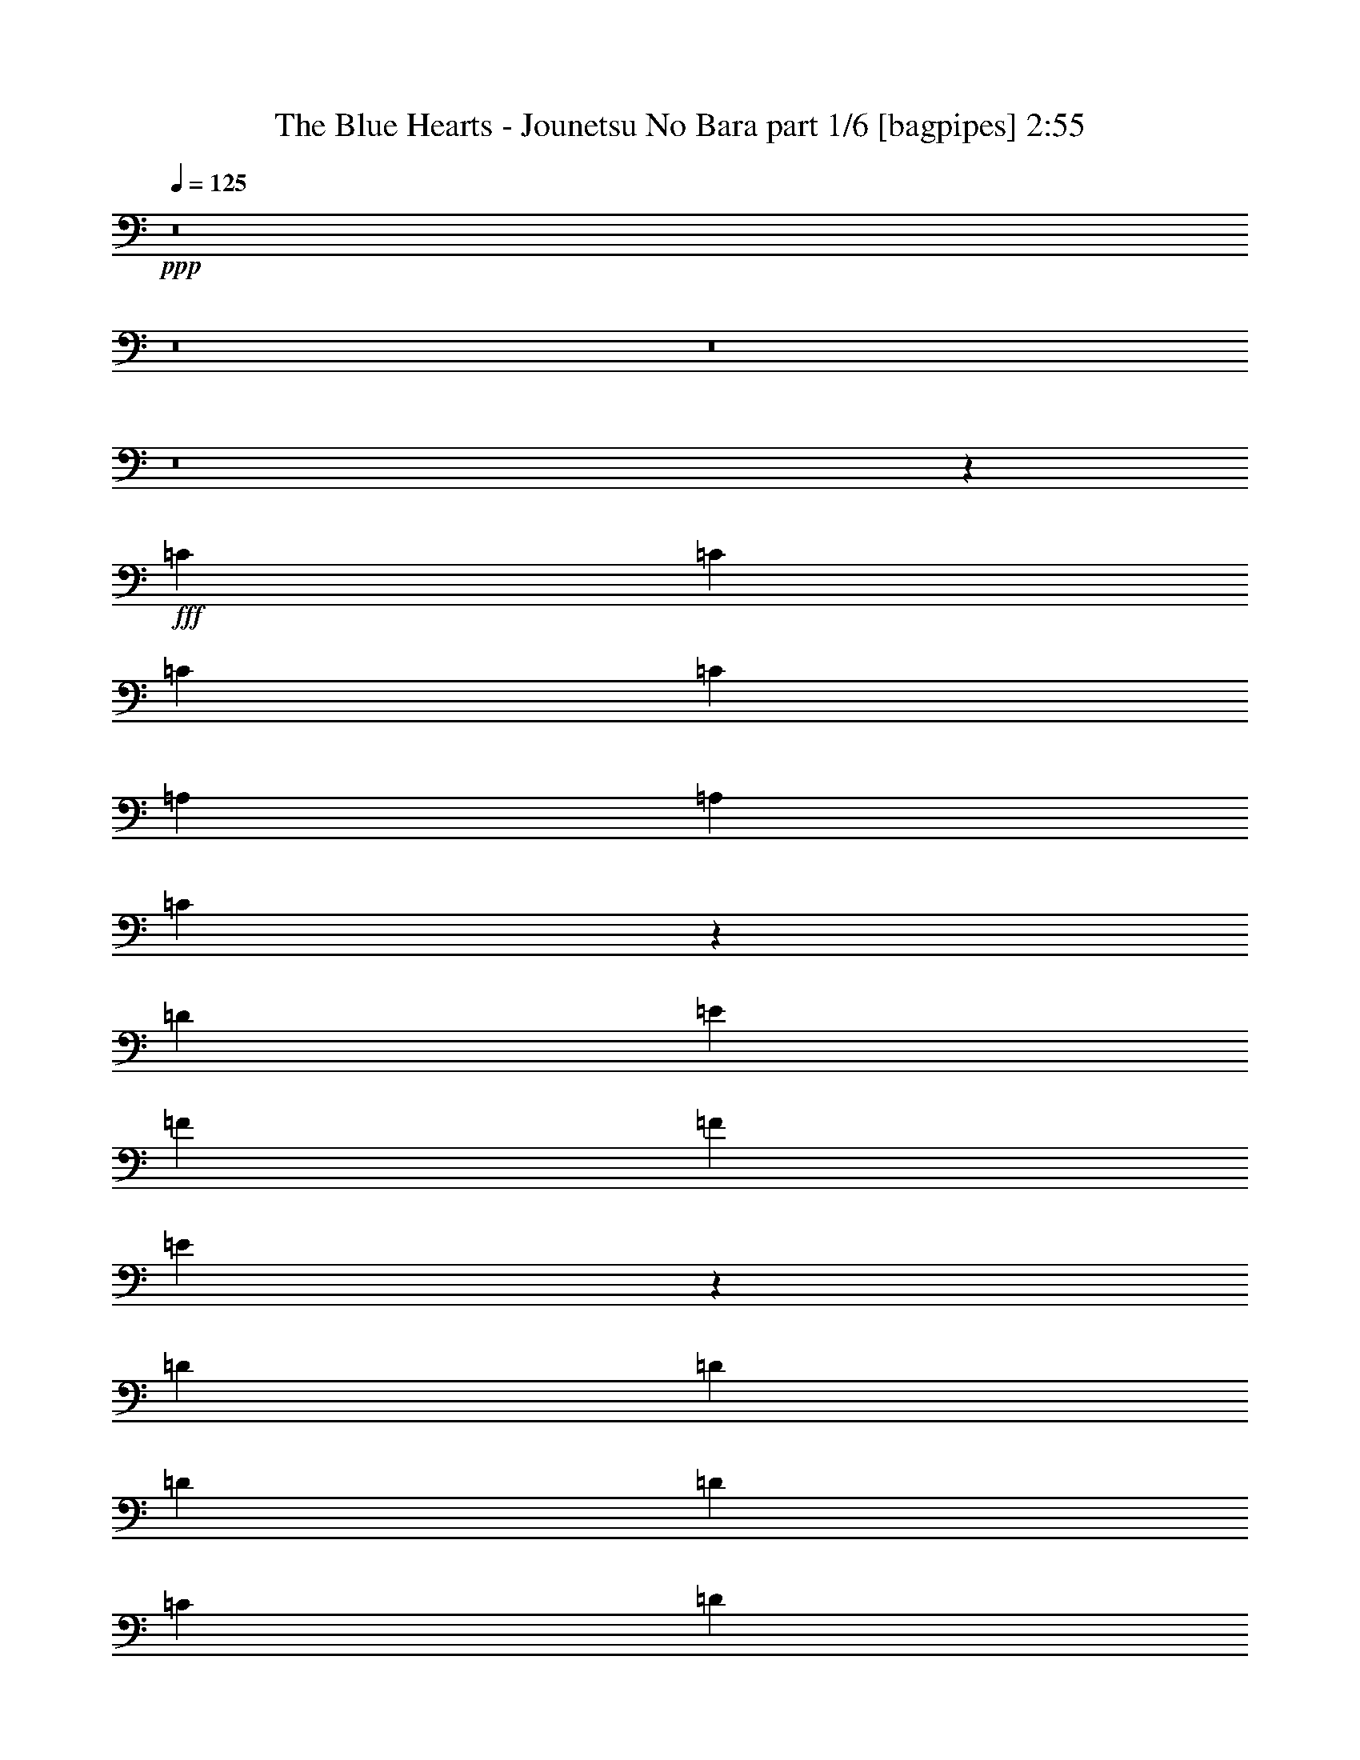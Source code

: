 % Produced with Bruzo's Transcoding Environment
% Transcribed by  Bruzo

X:1
T:  The Blue Hearts - Jounetsu No Bara part 1/6 [bagpipes] 2:55
Z: Transcribed with BruTE 64
L: 1/4
Q: 125
K: C
+ppp+
z8
z8
z8
z8
z29513/4000
+fff+
[=C1367/2000]
[=C1367/2000]
[=C5467/8000]
[=C1367/2000]
[=A,2609/4000]
[=A,1367/2000]
[=C5417/8000]
z5519/8000
[=D1367/2000]
[=E1367/2000]
[=F1367/2000]
[=F5467/8000]
[=E1061/800]
z2753/2000
[=D1367/2000]
[=D1367/2000]
[=D1367/2000]
[=D1367/2000]
[=C2609/4000]
[=D5467/8000]
[=C1367/2000]
[=G,1367/2000]
[=A,1367/1000]
[=A,1367/2000]
[=G,1367/2000]
[=G,10623/8000]
z5499/4000
[=C1367/2000]
[=C1367/2000]
[=C1367/2000]
[=C2609/4000]
[=A,1367/2000]
[=A,1367/2000]
[=C1367/2000]
[=C5467/8000]
[=D1367/2000]
[=E1367/2000]
[=F1367/2000]
[=F2609/4000]
[=E10887/8000]
z2197/1600
[=D1367/2000]
[=D5467/8000]
[=D1367/2000]
[=D2609/4000]
[=C2697/4000]
z1101/800
[=C1367/2000]
[^A,1367/2000]
[=A,1367/2000]
[=G,5467/8000]
[=G,2609/4000]
[=F,5401/8000]
z16471/8000
[=C1367/2000]
[=C1367/2000]
[=C2609/4000]
[=C1367/2000]
[=A,5467/8000]
[=A,1367/2000]
[=C171/250]
z683/1000
[=D1367/2000]
[=E1367/2000]
[=F2609/4000]
[=F1367/2000]
[=E5457/4000]
z10957/8000
[=D1367/2000]
[=D1367/2000]
[=D2609/4000]
[=D1367/2000]
[=C1367/2000]
[=D1367/2000]
[=C1367/2000]
[=G,5467/8000]
[=A,1367/1000]
[=A,2609/4000]
[=G,1367/2000]
[=G,683/500]
z171/125
[=C5467/8000]
[=C1367/2000]
[=C2609/4000]
[=C1367/2000]
[=A,1367/2000]
[=A,1367/2000]
[=C1367/2000]
[=C1367/2000]
[=D1367/2000]
[=E2609/4000]
[=F5467/8000]
[=F1367/2000]
[=E5471/4000]
z1093/800
[=D1367/2000]
[=D2609/4000]
[=D1367/2000]
[=D5467/8000]
[=C1367/1000]
[=C1367/2000]
[=C1367/2000]
[^A,5343/4000]
[=A,1367/2000]
[=G,1367/2000]
[=F,2191/1600]
z2729/2000
[=F1367/2000]
[=F2609/4000]
[=F1367/2000]
[=F1367/2000]
[=E1367/2000]
[=E1367/2000]
[=E2763/4000]
z5409/8000
[=D1367/2000]
[=C2609/4000]
[^A,1367/2000]
[=D1367/2000]
[=C10969/8000]
z5451/4000
[=F2609/4000]
[=F1367/2000]
[=F1367/2000]
[=F1367/2000]
[=E1367/2000]
[=E1367/2000]
[=E277/400]
z1349/2000
[=F2609/4000]
[=E5467/8000]
[=F1367/2000]
[=F1367/2000]
[=G10983/8000]
z10889/8000
[=C2609/4000]
[=C1367/2000]
[=C5467/8000]
[=C1367/2000]
[=A,1367/2000]
[=A,1367/2000]
[=C1367/2000]
[=C1367/2000]
[=D2609/4000]
[=E1367/2000]
[=F1367/2000]
[=F1367/2000]
[=E2749/2000]
z87/64
[=D2609/4000]
[=D1367/2000]
[=D1367/2000]
[=D1367/2000]
[=C2187/1600]
[=C1367/2000]
[=C2609/4000]
[^A,1367/2000]
[=A,1367/2000]
[=G,1367/2000]
[=G,1367/2000]
[=F,1101/800]
z2697/4000
[=F2553/4000]
z8
z8
z8
z8
z18939/4000
[=F2609/4000]
[=F1351/2000]
z43557/8000
[=C1367/2000]
[=C5467/8000]
[=C1367/2000]
[=C1367/2000]
[=A,1367/2000]
[=A,2609/4000]
[=C1367/2000]
[=C1367/2000]
[=D1367/2000]
[=E1367/2000]
[=F5467/8000]
[=F1367/2000]
[=E10579/8000]
z11043/8000
[=D1367/2000]
[=D1367/2000]
[=D1367/2000]
[=D1367/2000]
[=C5467/8000]
[=D2609/4000]
[=C1367/2000]
[=G,1367/2000]
[=A,1367/2000]
[=A,1367/2000]
[=A,1367/2000]
[=G,1367/2000]
[=G,331/250]
z11029/8000
[=C1367/2000]
[=C1367/2000]
[=C1367/2000]
[=C1367/2000]
[=A,2609/4000]
[=A,1367/2000]
[=C5413/8000]
z2761/4000
[=D1367/2000]
[=E1367/2000]
[=F1367/2000]
[=F1367/2000]
[=E5303/4000]
z1377/1000
[=D5467/8000]
[=D1367/2000]
[=D1367/2000]
[=D1367/2000]
[=C5343/4000]
[=C1367/2000]
[=C1367/2000]
[^A,1367/1000]
[=A,5467/8000]
[=G,1367/2000]
[=F,531/400]
z5501/4000
[=F1367/2000]
[=F1367/2000]
[=F1367/2000]
[=F5217/8000]
[=E1367/2000]
[=E1367/2000]
[=E5441/8000]
z1099/1600
[=D1367/2000]
[=C1367/2000]
[^A,1367/2000]
[=D2609/4000]
[=C10883/8000]
z2747/2000
[=F1367/2000]
[=F1367/2000]
[=F1367/2000]
[=F2609/4000]
[=E1367/2000]
[=E1367/2000]
[=E2727/4000]
z5481/8000
[=F1367/2000]
[=E1367/2000]
[=F1367/2000]
[=F2609/4000]
[=G10897/8000]
z5487/4000
[=C1367/2000]
[=C1367/2000]
[=C1367/2000]
[=C2609/4000]
[=A,1367/2000]
[=A,1367/2000]
[=C1367/2000]
[=C1367/2000]
[=D1367/2000]
[=E5467/8000]
[=F2609/4000]
[=F1367/2000]
[=E10911/8000]
z10961/8000
[=D1367/2000]
[=D1367/2000]
[=D5217/8000]
[=D1367/2000]
[=C1367/1000]
[=C1367/2000]
[=C1367/2000]
[^A,1367/2000]
[=A,1367/2000]
[=G,2609/4000]
[=G,1367/2000]
[=F,339/500]
z5511/8000
[=A,1367/2000]
[=C1367/2000]
[=D8077/4000]
[=C1367/2000]
[=C5431/8000]
z86/125
[=A,1367/2000]
[=C2609/8000]
[=A,2859/8000]
[=E8077/4000]
[=F1367/2000]
[=D8219/4000]
z5433/8000
[^A,8077/4000]
[=C1367/2000]
[=D1089/1600]
z5491/8000
[=D1367/2000]
[=F1367/2000]
[=E16153/8000]
[=D1367/2000]
[=C1369/1000]
z273/200
[=C1367/2000]
[=C2609/4000]
[=C5467/8000]
[=C1367/2000]
[=A,1367/2000]
[^A,1367/2000]
[=C5523/8000]
z5413/8000
[=D1367/2000]
[=E2609/4000]
[=F1367/2000]
[=F5467/8000]
[=E8233/4000]
z2703/4000
[=D2609/4000]
[=D1367/2000]
[=D1367/2000]
[=D1367/2000]
[=C2187/1600]
[=C1367/2000]
[=C1367/2000]
[^A,2609/4000]
[=A,1367/2000]
[=G,1367/2000]
[=G,1367/2000]
[=F,10979/8000]
z8
z8
z8
z85/16

X:2
T:  The Blue Hearts - Jounetsu No Bara part 2/6 [flute] 2:55
Z: Transcribed with BruTE 64
L: 1/4
Q: 125
K: C
+ppp+
z8
z8
z8
z8
z8
z8
z8
z8
z8
z8
z8
z8
z8
z8
z8
z12729/2000
+mp+
[=F8077/8000=A8077/8000=d8077/8000]
[=e8077/8000]
[=d1367/2000]
[=A8077/8000=c8077/8000=e8077/8000]
[=f4163/4000]
[=e1367/2000]
[=F8077/8000^A8077/8000=d8077/8000]
[=f8077/8000]
[=d1367/2000]
[=G8077/8000=c8077/8000=e8077/8000]
[=f8327/8000]
[=g5467/8000]
[=F8077/8000=A8077/8000=d8077/8000]
[=e8077/8000]
[=d1367/2000]
[=A8077/8000=c8077/8000=e8077/8000]
[=f8327/8000]
[=e1367/2000]
[=F2019/2000^A2019/2000=d2019/2000]
[=f8077/8000]
[=d1367/2000]
[=G8077/8000=c8077/8000=e8077/8000]
[=f8327/8000]
[=g5579/8000]
z8
z8
z11391/2000
[=e953/4000=a953/4000^d953/4000]
[=d953/4000=g953/4000^c953/4000]
[=f1203/8000=c'1203/8000=e1203/8000]
[^d703/4000^a703/4000=b703/4000]
[=d953/4000=a953/4000^c953/4000]
[=g1203/8000=c'1203/8000^f1203/8000]
[=f703/4000^a703/4000=b703/4000]
[=e953/4000=a953/4000^d953/4000]
[=d1203/8000=g1203/8000^c1203/8000]
[=c703/4000=f703/4000^f703/4000]
[=B953/4000=e953/4000^A953/4000]
[=A1203/8000=d1203/8000^G1203/8000]
[=G703/4000=c703/4000^c703/4000]
[^F953/4000=B953/4000=F953/4000]
[=E1453/8000=A1453/8000^D1453/8000]
[=D289/2000=G289/2000^C289/2000-]
[^C953/4000^F953/4000=C953/4000]
[=B,1453/8000=E1453/8000^A,1453/8000]
[=A,289/2000=D289/2000^G,289/2000-]
[^G,953/4000^C953/4000=G,953/4000]
[^F,1453/8000=B,1453/8000=F,1453/8000]
[=E,289/2000=A,289/2000^D,289/2000-]
[^D,953/4000^G,953/4000=D,953/4000]
[^C,953/4000^F,953/4000=C,953/4000]
[=E,1203/8000=B,1203/8000^D,1203/8000]
[=D,703/4000=A,703/4000^A,703/4000]
[^C,953/4000^G,953/4000=C,953/4000]
[^F,3/16=B,3/16=F,3/16]
[=D1549/4000=F1549/4000^A1549/4000]
z643/2000
[=D4101/2000=F4101/2000^A4101/2000]
[=E631/2000=G631/2000=c631/2000]
z46/125
[=E16107/8000=G16107/8000=c16107/8000]
[=e953/4000=a953/4000^d953/4000]
[=d1453/8000=g1453/8000^c1453/8000]
[=f289/2000=c'289/2000=e289/2000-]
[=e953/4000=b953/4000^d953/4000]
[=d953/4000=a953/4000^c953/4000]
[=g1203/8000=c'1203/8000^f1203/8000]
[=f281/1600^a281/1600=b281/1600]
[=e953/4000=a953/4000^d953/4000]
[=d1203/8000=g1203/8000^c1203/8000]
[=c703/4000=f703/4000^f703/4000]
[=B953/4000=e953/4000^A953/4000]
[=A1203/8000=d1203/8000^G1203/8000]
[=G703/4000=c703/4000^c703/4000]
[^F953/4000=B953/4000=F953/4000]
[=E1453/8000=A1453/8000^D1453/8000]
[=D289/2000=G289/2000^C289/2000-]
[^C953/4000^F953/4000=C953/4000]
[=B,1453/8000=E1453/8000^A,1453/8000]
[=A,289/2000=D289/2000^G,289/2000-]
[^G,953/4000^C953/4000=G,953/4000]
[^F,1453/8000=B,1453/8000=F,1453/8000]
[=E,289/2000=A,289/2000^D,289/2000-]
[^D,953/4000^G,953/4000=D,953/4000]
[^C,1453/8000^F,1453/8000=C,1453/8000]
[=E,289/2000=B,289/2000^D,289/2000-]
[^D,953/4000^A,953/4000=D,953/4000]
[^C,953/4000^G,953/4000=C,953/4000]
[^F,3/16=B,3/16=F,3/16]
[=D389/1000=F389/1000^A389/1000]
z2559/8000
[=D16403/8000=F16403/8000^A16403/8000]
[=E1269/4000=G1269/4000=c1269/4000]
z293/800
[=E16107/8000=G16107/8000=c16107/8000]
[=e953/4000=a953/4000^d953/4000]
[=d1453/8000=g1453/8000^c1453/8000]
[=f289/2000=c'289/2000=e289/2000-]
[=e953/4000=b953/4000^d953/4000]
[=d1453/8000=a1453/8000^c1453/8000]
[=g289/2000=c'289/2000^f289/2000-]
[^f953/4000=b953/4000=f953/4000]
[=e953/4000=a953/4000^d953/4000]
[=d1203/8000=g1203/8000^c1203/8000]
[=c703/4000=f703/4000^f703/4000]
[=B953/4000=e953/4000^A953/4000]
[=A1203/8000=d1203/8000^G1203/8000]
[=G703/4000=c703/4000^c703/4000]
[^F953/4000=B953/4000=F953/4000]
[=E1203/8000=A1203/8000^D1203/8000]
[=D703/4000=G703/4000^G703/4000]
[^C381/1600^F381/1600=C381/1600]
[=B,1453/8000=E1453/8000^A,1453/8000]
[=A,289/2000=D289/2000^G,289/2000-]
[^G,953/4000^C953/4000=G,953/4000]
[^F,1453/8000=B,1453/8000=F,1453/8000]
[=E,289/2000=A,289/2000^D,289/2000-]
[^D,953/4000^G,953/4000=D,953/4000]
[^C,1453/8000^F,1453/8000=C,1453/8000]
[=E,289/2000=B,289/2000^D,289/2000-]
[^D,953/4000^A,953/4000=D,953/4000]
[^C,1453/8000^G,1453/8000=C,1453/8000]
[^F,289/2000=B,289/2000=F,289/2000-]
[=F,/8^A,/8]
[=D2923/8000=F2923/8000^A2923/8000]
z509/1600
[=D4101/2000=F4101/2000^A4101/2000]
[=E2551/8000=G2551/8000=c2551/8000]
z2917/8000
[=E8053/4000=G8053/4000=c8053/4000]
[=e953/4000=a953/4000^d953/4000]
[=d1453/8000=g1453/8000^c1453/8000]
[=f289/2000=c'289/2000=e289/2000-]
[=e953/4000=b953/4000^d953/4000]
[=d1453/8000=a1453/8000^c1453/8000]
[=g289/2000=c'289/2000^f289/2000-]
[^f953/4000=b953/4000=f953/4000]
[=e1453/8000=a1453/8000^d1453/8000]
[=d289/2000=g289/2000^c289/2000-]
[^c953/4000^f953/4000=c953/4000]
[=B953/4000=e953/4000^A953/4000]
[=A1203/8000=d1203/8000^G1203/8000]
[=G703/4000=c703/4000^c703/4000]
[^F953/4000=B953/4000=F953/4000]
[=E1203/8000=A1203/8000^D1203/8000]
[=D703/4000=G703/4000^G703/4000]
[^C953/4000^F953/4000=C953/4000]
[=B,1203/8000=E1203/8000^A,1203/8000]
[=A,703/4000=D703/4000^D703/4000]
[^G,953/4000^C953/4000=G,953/4000]
[^F,1453/8000=B,1453/8000=F,1453/8000]
[=E,289/2000=A,289/2000^D,289/2000-]
[^D,953/4000^G,953/4000=D,953/4000]
[^C,1453/8000^F,1453/8000=C,1453/8000]
[=E,289/2000=B,289/2000^D,289/2000-]
[^D,953/4000^A,953/4000=D,953/4000]
[^C,1453/8000^G,1453/8000=C,1453/8000]
[^F,231/1600=B,231/1600=F,231/1600-]
[=F,/8^A,/8]
[=D1367/1000=F1367/1000^A1367/1000]
[=E1367/1000=G1367/1000=c1367/1000]
[=C8-=F8-=A8-]
[=C213/1600=F213/1600=A213/1600]
z8
z8
z8
z8
z24251/4000
+pp+
[=F8077/8000=A8077/8000=d8077/8000]
[=e8327/8000]
[=d5217/8000]
[=A8327/8000=c8327/8000=e8327/8000]
[=f8077/8000]
[=e1367/2000]
[=F8077/8000^A8077/8000=d8077/8000]
[=f8327/8000]
[=d2609/4000]
[=G4163/4000=c4163/4000=e4163/4000]
[=f8077/8000]
[=g1367/2000]
[=F8077/8000=A8077/8000=d8077/8000]
[=e8327/8000]
[=d2609/4000]
[=A8327/8000=c8327/8000=e8327/8000]
[=f2019/2000]
[=e1367/2000]
[=F8077/8000^A8077/8000=d8077/8000]
[=f8327/8000]
[=d2609/4000]
[=G8327/8000=c8327/8000=e8327/8000]
[=f8077/8000]
[=g5493/8000]
z8
z8
z8
z8
z8
z8
z8
z8
z2473/2000
+mp+
[=F2609/4000]
[=F2859/8000]
[=F2609/8000]
[=F2859/8000]
[=F2609/8000]
[=F2859/8000]
[=F2609/8000]
[=A2609/8000]
[=A2859/8000]
[=A2609/8000]
[=A2859/8000]
[=A2609/8000]
[=A2859/8000]
[=A2609/8000]
[=A1429/4000]
[=D2609/8000]
[=D2609/8000]
[=D2859/8000]
[=D2609/8000]
[=D2859/8000]
[=D2609/8000]
[=D2859/8000]
[=D2609/8000]
[=E2609/8000]
[=E2859/8000]
[=E2609/8000]
[=E2859/8000]
[=E2609/8000]
[=E2859/8000]
[=E2609/8000]
[=E2859/8000]
[=D2609/8000]
[=D2609/8000]
[=D1429/4000]
[=D2609/8000]
[=D2859/8000]
[=D2609/8000]
[=D2859/8000]
[=D2609/8000]
[=F2609/8000]
[=F2859/8000]
[=F2609/8000]
[=F2859/8000]
[=F2609/8000]
[=F2859/8000]
[=F2609/8000]
[=F2609/8000]
[=E2859/8000]
[=E2609/8000]
[=E2859/8000]
[=E2609/8000]
[=E2859/8000]
[=E163/500]
[=E2859/8000]
[=E2609/8000]
[=F21507/8000]
z25/4

X:3
T:  The Blue Hearts - Jounetsu No Bara part 3/6 [horn] 2:55
Z: Transcribed with BruTE 64
L: 1/4
Q: 125
K: C
+ppp+
z8
z8
z8
z8
z8
z8
z8
z8
z8
z8
z8
z8
z8
z8
z8
z12729/2000
+ff+
[=d8077/4000]
[=d1367/2000]
[=A21871/8000]
[^A8077/8000]
[=A1367/2000]
[^A8077/8000]
[=c21871/8000]
[=d8077/4000]
[=f1367/2000]
[=e1367/1000]
[=c1367/1000]
[^A2019/2000]
[=A1367/2000]
[^A8077/8000]
[=c21983/8000]
z8
z8
z8
z8
z8
z8
z8
z8
z8
z8
z8
z8
z8
z18751/4000
[=d4101/2000]
[=d5217/8000]
[=A1367/500]
[^A8077/8000]
[=A1367/2000]
[^A8077/8000]
[=c21871/8000]
[=d4101/2000]
[=f2609/4000]
[=e1367/1000]
[=c2187/1600]
[^A8077/8000]
[=A1367/2000]
[^A8077/8000]
[=c21897/8000]
z8
z8
z45947/8000
[=F8077/4000=A8077/4000]
[=F1367/2000=c1367/2000]
[=F21871/8000=A21871/8000]
[=A8077/4000=d8077/4000]
[=A1367/2000=f1367/2000]
[=A21871/8000=f21871/8000]
[=F16279/4000=d16279/4000]
[=F1367/1000=f1367/1000]
[=G2137/1600=e2137/1600]
[=G1367/1000=c1367/1000]
[=G2609/2000=e2609/2000]
[=e1429/8000=d1429/8000]
[=c59/400=B59/400-]
[=A1429/8000=B1429/8000]
[=F143/800=G143/800]
[=D1429/8000=C1429/8000]
[=B,59/400=A,59/400-]
[=G,1429/8000=A,1429/8000]
[=E,159/800=F,159/800]
[=D,/8]
z3171/400
z8
z11473/2000
[=F2609/4000]
[=F2859/8000]
[=F2609/8000]
[=F2859/8000]
[=F2609/8000]
[=F2859/8000]
[=F2609/8000]
[=c2609/8000]
[=c2859/8000]
[=c2609/8000]
[=c2859/8000]
[=c2609/8000]
[=c2859/8000]
[=c2609/8000]
[=c1429/4000]
[=F2609/8000]
[=F2609/8000]
[=F2859/8000]
[=F2609/8000]
[=F2859/8000]
[=F2609/8000]
[=F2859/8000]
[=F2609/8000]
[=E2609/8000]
[=E2859/8000]
[=E2609/8000]
[=E2859/8000]
[=E2609/8000]
[=E2859/8000]
[=E2609/8000]
[=E2859/8000]
[^A2609/8000]
[^A2609/8000]
[^A1429/4000]
[^A2609/8000]
[^A2859/8000]
[^A2609/8000]
[^A2859/8000]
[^A2609/8000]
[=c2609/8000]
[=c2859/8000]
[=c2609/8000]
[=c2859/8000]
[=c2609/8000]
[=c2859/8000]
[=c2609/8000]
[=c2609/8000]
[=c2859/8000]
[=c2609/8000]
[=c2859/8000]
[=c2609/8000]
[=c2859/8000]
[=c163/500]
[=c2859/8000]
[=c2609/8000]
[=F21507/8000]
z25/4

X:4
T:  The Blue Hearts - Jounetsu No Bara part 4/6 [lute] 2:55
Z: Transcribed with BruTE 64
L: 1/4
Q: 125
K: C
+ppp+
z6899/1600
+ff+
[=D8561/8000=F8561/8000^A8561/8000]
[=D881/1600=F881/1600^A881/1600]
[=E1039/2000=G1039/2000=c1039/2000]
[=E8811/8000=G8811/8000=c8811/8000]
[=E8561/8000=G8561/8000=c8561/8000]
[=A,8561/8000=C8561/8000=F8561/8000]
[=A,2203/4000=C2203/4000=F2203/4000]
[=A,1039/2000=C1039/2000=F1039/2000]
[=A,881/1600=C881/1600=F881/1600]
[=A,2203/4000=C2203/4000=F2203/4000]
[=A,831/1600=C831/1600=F831/1600]
[=A,291/1000=C291/1000=F291/1000]
[=A,1039/4000=C1039/4000=F1039/4000]
[=D8561/8000=F8561/8000^A8561/8000]
[=D2203/4000=F2203/4000^A2203/4000]
[=E831/1600=G831/1600=c831/1600]
[=E8811/8000=G8811/8000=c8811/8000]
[=E8561/8000=G8561/8000=c8561/8000]
[=A,4281/4000=C4281/4000=F4281/4000]
[=A,881/1600=C881/1600=F881/1600]
[=A,1039/2000=C1039/2000=F1039/2000]
[=A,881/1600=C881/1600=F881/1600]
[=A,2203/4000=C2203/4000=F2203/4000]
[=A,831/1600=C831/1600=F831/1600]
[=A,291/1000=C291/1000=F291/1000]
[=A,1039/4000=C1039/4000=F1039/4000]
[=D8561/8000=F8561/8000^A8561/8000]
[=D2203/4000=F2203/4000^A2203/4000]
[=E831/1600=G831/1600=c831/1600]
[=E8811/8000=G8811/8000=c8811/8000]
[=E4281/4000=G4281/4000=c4281/4000]
[=A,8561/8000=C8561/8000=F8561/8000]
[=A,881/1600=C881/1600=F881/1600]
[=A,1039/2000=C1039/2000=F1039/2000]
[=A,2203/4000=C2203/4000=F2203/4000]
[=A,881/1600=C881/1600=F881/1600]
[=A,1039/2000=C1039/2000=F1039/2000]
[=A,2327/8000=C2327/8000=F2327/8000]
[=A,1039/4000=C1039/4000=F1039/4000]
[=D8561/8000=F8561/8000^A8561/8000]
[=D2203/4000=F2203/4000^A2203/4000]
[=E1039/2000=G1039/2000=c1039/2000]
[=E8811/8000=G8811/8000=c8811/8000]
[=E8561/8000=G8561/8000=c8561/8000]
[=A,39069/8000=C39069/8000=F39069/8000]
[=C1367/2000=F1367/2000=A1367/2000]
[=C2609/8000=F2609/8000=A2609/8000]
[=C2859/8000=F2859/8000=A2859/8000]
[=C163/500=F163/500=A163/500]
[=C2859/8000=F2859/8000=A2859/8000]
[=C2609/8000=F2609/8000=A2609/8000]
[=C2859/8000=F2859/8000=A2859/8000]
[=C2609/4000=F2609/4000=A2609/4000]
[=C2859/8000=F2859/8000=A2859/8000]
[=C2609/8000=F2609/8000=A2609/8000]
[=C2859/8000=F2859/8000=A2859/8000]
[=C2609/8000=F2609/8000=A2609/8000]
[=C1367/2000=F1367/2000=A1367/2000]
[=D1367/2000=F1367/2000=A1367/2000]
[=D2609/8000=F2609/8000=A2609/8000]
[=D2859/8000=F2859/8000=A2859/8000]
[=D2609/8000=F2609/8000=A2609/8000]
[=D2859/8000=F2859/8000=A2859/8000]
[=D2609/8000=F2609/8000=A2609/8000]
[=D1429/4000=F1429/4000=A1429/4000]
[=C2609/4000=E2609/4000=A2609/4000]
[=C2859/8000=E2859/8000=A2859/8000]
[=C2609/8000=E2609/8000=A2609/8000]
[=C2859/8000=E2859/8000=A2859/8000]
[=C2609/8000=E2609/8000=A2609/8000]
[=C2859/8000=E2859/8000=A2859/8000]
[=C2609/8000=E2609/8000=A2609/8000]
[=D1367/2000=F1367/2000^A1367/2000]
[=D2609/8000=F2609/8000^A2609/8000]
[=D2859/8000=F2859/8000^A2859/8000]
[=D2609/8000=F2609/8000^A2609/8000]
[=D2859/8000=F2859/8000^A2859/8000]
[=D2609/8000=F2609/8000^A2609/8000]
[=D2859/8000=F2859/8000^A2859/8000]
[=E2609/4000=G2609/4000=c2609/4000]
[=E1429/4000=G1429/4000=c1429/4000]
[=E2609/8000=G2609/8000=c2609/8000]
[=E2859/8000=G2859/8000=c2859/8000]
[=E2609/8000=G2609/8000=c2609/8000]
[=E2859/8000=G2859/8000=c2859/8000]
[=E2609/8000=G2609/8000=c2609/8000]
[=C1367/2000=F1367/2000=A1367/2000]
[=C2609/8000=F2609/8000=A2609/8000]
[=C2859/8000=F2859/8000=A2859/8000]
[=C2609/8000=F2609/8000=A2609/8000]
[=C2859/8000=F2859/8000=A2859/8000]
[=C2609/8000=F2609/8000=A2609/8000]
[=C2859/8000=F2859/8000=A2859/8000]
[=E2609/4000=G2609/4000=c2609/4000]
[=E2859/8000=G2859/8000=c2859/8000]
[=E2609/8000=G2609/8000=c2609/8000]
[=E1429/4000=G1429/4000=c1429/4000]
[=E2609/8000=G2609/8000=c2609/8000]
[=E2859/8000=G2859/8000=c2859/8000]
[=E2609/8000=G2609/8000=c2609/8000]
[=C1367/2000=F1367/2000=A1367/2000]
[=C2609/8000=F2609/8000=A2609/8000]
[=C2859/8000=F2859/8000=A2859/8000]
[=C2609/8000=F2609/8000=A2609/8000]
[=C2859/8000=F2859/8000=A2859/8000]
[=C2609/8000=F2609/8000=A2609/8000]
[=C2609/8000=F2609/8000=A2609/8000]
[=C1367/2000=F1367/2000=A1367/2000]
[=C2859/8000=F2859/8000=A2859/8000]
[=C2609/8000=F2609/8000=A2609/8000]
[=C2859/8000=F2859/8000=A2859/8000]
[=C2609/8000=F2609/8000=A2609/8000]
[=C5467/8000=F5467/8000=A5467/8000]
[=D1367/2000=F1367/2000=A1367/2000]
[=D2609/8000=F2609/8000=A2609/8000]
[=D2859/8000=F2859/8000=A2859/8000]
[=D2609/8000=F2609/8000=A2609/8000]
[=D2859/8000=F2859/8000=A2859/8000]
[=D2609/8000=F2609/8000=A2609/8000]
[=D2609/8000=F2609/8000=A2609/8000]
[=C1367/2000=E1367/2000=A1367/2000]
[=C2859/8000=E2859/8000=A2859/8000]
[=C2609/8000=E2609/8000=A2609/8000]
[=C2859/8000=E2859/8000=A2859/8000]
[=C2609/8000=E2609/8000=A2609/8000]
[=C2859/8000=E2859/8000=A2859/8000]
[=C2609/8000=E2609/8000=A2609/8000]
[=D1367/2000=F1367/2000^A1367/2000]
[=D163/500=F163/500^A163/500]
[=D2859/8000=F2859/8000^A2859/8000]
[=D2609/8000=F2609/8000^A2609/8000]
[=D2859/8000=F2859/8000^A2859/8000]
[=D2609/8000=F2609/8000^A2609/8000]
[=D2609/8000=F2609/8000^A2609/8000]
[=C1367/2000=F1367/2000=A1367/2000]
[=C2859/8000=F2859/8000=A2859/8000]
[=C2609/8000=F2609/8000=A2609/8000]
[=C2859/8000=F2859/8000=A2859/8000]
[=C2609/8000=F2609/8000=A2609/8000]
[=C2609/8000=F2609/8000=A2609/8000]
[=C2859/8000=F2859/8000=A2859/8000]
[=E1367/2000=G1367/2000=c1367/2000]
[=E2609/8000=G2609/8000=c2609/8000]
[=E2859/8000=G2859/8000=c2859/8000]
[=E2609/8000=G2609/8000=c2609/8000]
[=E1429/4000=G1429/4000=c1429/4000]
[=E2609/8000=G2609/8000=c2609/8000]
[=E2609/8000=G2609/8000=c2609/8000]
[=C1367/2000=F1367/2000=A1367/2000]
[=C2859/8000=F2859/8000=A2859/8000]
[=C2609/8000=F2609/8000=A2609/8000]
[=C2859/8000=F2859/8000=A2859/8000]
[=C2609/8000=F2609/8000=A2609/8000]
[=C2609/8000=F2609/8000=A2609/8000]
[=C2859/8000=F2859/8000=A2859/8000]
[=C1367/2000=F1367/2000=A1367/2000]
[=C2609/8000=F2609/8000=A2609/8000]
[=C2859/8000=F2859/8000=A2859/8000]
[=C2609/8000=F2609/8000=A2609/8000]
[=C2609/8000=F2609/8000=A2609/8000]
[=C2859/8000=F2859/8000=A2859/8000]
[=C2609/8000=F2609/8000=A2609/8000]
[=C5467/8000=F5467/8000=A5467/8000]
[=C2859/8000=F2859/8000=A2859/8000]
[=C2609/8000=F2609/8000=A2609/8000]
[=C2859/8000=F2859/8000=A2859/8000]
[=C2609/8000=F2609/8000=A2609/8000]
[=C1367/2000=F1367/2000=A1367/2000]
[=D1367/2000=F1367/2000=A1367/2000]
[=D2609/8000=F2609/8000=A2609/8000]
[=D2859/8000=F2859/8000=A2859/8000]
[=D2609/8000=F2609/8000=A2609/8000]
[=D2609/8000=F2609/8000=A2609/8000]
[=D2859/8000=F2859/8000=A2859/8000]
[=D2609/8000=F2609/8000=A2609/8000]
[=C1367/2000=E1367/2000=A1367/2000]
[=C2859/8000=E2859/8000=A2859/8000]
[=C163/500=E163/500=A163/500]
[=C2859/8000=E2859/8000=A2859/8000]
[=C2609/8000=E2609/8000=A2609/8000]
[=C2609/8000=E2609/8000=A2609/8000]
[=C2859/8000=E2859/8000=A2859/8000]
[=D1367/2000=F1367/2000^A1367/2000]
[=D2609/8000=F2609/8000^A2609/8000]
[=D2859/8000=F2859/8000^A2859/8000]
[=D2609/8000=F2609/8000^A2609/8000]
[=D2609/8000=F2609/8000^A2609/8000]
[=D2859/8000=F2859/8000^A2859/8000]
[=D2609/8000=F2609/8000^A2609/8000]
[=E1367/2000=G1367/2000=c1367/2000]
[=E2859/8000=G2859/8000=c2859/8000]
[=E2609/8000=G2609/8000=c2609/8000]
[=E2609/8000=G2609/8000=c2609/8000]
[=E2859/8000=G2859/8000=c2859/8000]
[=E163/500=G163/500=c163/500]
[=E2859/8000=G2859/8000=c2859/8000]
[=C1367/2000=F1367/2000=A1367/2000]
[=C2609/8000=F2609/8000=A2609/8000]
[=C2859/8000=F2859/8000=A2859/8000]
[=C2609/8000=F2609/8000=A2609/8000]
[=C2609/8000=F2609/8000=A2609/8000]
[=C2859/8000=F2859/8000=A2859/8000]
[=C2609/8000=F2609/8000=A2609/8000]
[=E1367/2000=G1367/2000=c1367/2000]
[=E2859/8000=G2859/8000=c2859/8000]
[=E2609/8000=G2609/8000=c2609/8000]
[=E2609/8000=G2609/8000=c2609/8000]
[=E2859/8000=G2859/8000=c2859/8000]
[=E2609/8000=G2609/8000=c2609/8000]
[=E2859/8000=G2859/8000=c2859/8000]
[=C5467/8000=F5467/8000=A5467/8000]
[=C2609/8000=F2609/8000=A2609/8000]
[=C2859/8000=F2859/8000=A2859/8000]
[=C2609/8000=F2609/8000=A2609/8000]
[=C2609/8000=F2609/8000=A2609/8000]
[=C2859/8000=F2859/8000=A2859/8000]
[=C2609/8000=F2609/8000=A2609/8000]
[=C1367/2000=F1367/2000=A1367/2000]
[=C2859/8000=F2859/8000=A2859/8000]
[=C2609/8000=F2609/8000=A2609/8000]
[=C2609/8000=F2609/8000=A2609/8000]
[=C2859/8000=F2859/8000=A2859/8000]
[=C1367/2000=F1367/2000=A1367/2000]
[=D1367/2000=F1367/2000=A1367/2000]
[=D2609/8000=F2609/8000=A2609/8000]
[=D2609/8000=F2609/8000=A2609/8000]
[=D1429/4000=F1429/4000=A1429/4000]
[=D2609/8000=F2609/8000=A2609/8000]
[=D2859/8000=F2859/8000=A2859/8000]
[=D2609/8000=F2609/8000=A2609/8000]
[=C1367/2000=E1367/2000=A1367/2000]
[=C2859/8000=E2859/8000=A2859/8000]
[=C2609/8000=E2609/8000=A2609/8000]
[=C2609/8000=E2609/8000=A2609/8000]
[=C2859/8000=E2859/8000=A2859/8000]
[=C2609/8000=E2609/8000=A2609/8000]
[=C2859/8000=E2859/8000=A2859/8000]
[=D1367/2000=F1367/2000^A1367/2000]
[=D2609/8000=F2609/8000^A2609/8000]
[=D2609/8000=F2609/8000^A2609/8000]
[=D2859/8000=F2859/8000^A2859/8000]
[=D2609/8000=F2609/8000^A2609/8000]
[=D2859/8000=F2859/8000^A2859/8000]
[=D163/500=F163/500^A163/500]
[=C1367/2000=F1367/2000=A1367/2000]
[=C2859/8000=F2859/8000=A2859/8000]
[=C2609/8000=F2609/8000=A2609/8000]
[=C2609/8000=F2609/8000=A2609/8000]
[=C2859/8000=F2859/8000=A2859/8000]
[=C2609/8000=F2609/8000=A2609/8000]
[=C2859/8000=F2859/8000=A2859/8000]
[=E1367/2000=G1367/2000=c1367/2000]
[=E2609/8000=G2609/8000=c2609/8000]
[=E2609/8000=G2609/8000=c2609/8000]
[=E2859/8000=G2859/8000=c2859/8000]
[=E2609/8000=G2609/8000=c2609/8000]
[=E2859/8000=G2859/8000=c2859/8000]
[=E2609/8000=G2609/8000=c2609/8000]
[=C1367/2000=F1367/2000=A1367/2000]
[=C163/500=F163/500=A163/500]
[=C2859/8000=F2859/8000=A2859/8000]
[=C2609/8000=F2609/8000=A2609/8000]
[=C2859/8000=F2859/8000=A2859/8000]
[=C2609/8000=F2609/8000=A2609/8000]
[=C2859/8000=F2859/8000=A2859/8000]
[=D1367/2000=F1367/2000=A1367/2000]
[=D2609/8000=F2609/8000=A2609/8000]
[=D2609/8000=F2609/8000=A2609/8000]
[=D2859/8000=F2859/8000=A2859/8000]
[=D2609/8000=F2609/8000=A2609/8000]
[=D2859/8000=F2859/8000=A2859/8000]
[=D2609/8000=F2609/8000=A2609/8000]
[=C1367/2000=E1367/2000=A1367/2000]
[=C2609/8000=E2609/8000=A2609/8000]
[=C2859/8000=E2859/8000=A2859/8000]
[=C163/500=E163/500=A163/500]
[=C2859/8000=E2859/8000=A2859/8000]
[=C2609/8000=E2609/8000=A2609/8000]
[=C2859/8000=E2859/8000=A2859/8000]
[=D1367/2000=F1367/2000^A1367/2000]
[=D2609/8000=F2609/8000^A2609/8000]
[=D2609/8000=F2609/8000^A2609/8000]
[=D2859/8000=F2859/8000^A2859/8000]
[=D2609/8000=F2609/8000^A2609/8000]
[=D2859/8000=F2859/8000^A2859/8000]
[=D2609/8000=F2609/8000^A2609/8000]
[=E1367/2000=G1367/2000=c1367/2000]
[=E2609/8000=G2609/8000=c2609/8000]
[=E2859/8000=G2859/8000=c2859/8000]
[=E2609/8000=G2609/8000=c2609/8000]
[=E2859/8000=G2859/8000=c2859/8000]
[=E2609/8000=G2609/8000=c2609/8000]
[=E1429/4000=G1429/4000=c1429/4000]
[=D2609/4000=F2609/4000=A2609/4000]
[=D2859/8000=F2859/8000=A2859/8000]
[=D2609/8000=F2609/8000=A2609/8000]
[=D2859/8000=F2859/8000=A2859/8000]
[=D2609/8000=F2609/8000=A2609/8000]
[=D2859/8000=F2859/8000=A2859/8000]
[=D2609/8000=F2609/8000=A2609/8000]
[=C1367/2000=E1367/2000=A1367/2000]
[=C2609/8000=E2609/8000=A2609/8000]
[=C2859/8000=E2859/8000=A2859/8000]
[=C2609/8000=E2609/8000=A2609/8000]
[=C2859/8000=E2859/8000=A2859/8000]
[=C2609/8000=E2609/8000=A2609/8000]
[=C2859/8000=E2859/8000=A2859/8000]
[=D2609/4000=F2609/4000^A2609/4000]
[=D1429/4000=F1429/4000^A1429/4000]
[=D2609/8000=F2609/8000^A2609/8000]
[=D2859/8000=F2859/8000^A2859/8000]
[=D2609/8000=F2609/8000^A2609/8000]
[=D2859/8000=F2859/8000^A2859/8000]
[=D2609/8000=F2609/8000^A2609/8000]
[=E1367/2000=G1367/2000=c1367/2000]
[=E2609/8000=G2609/8000=c2609/8000]
[=E2859/8000=G2859/8000=c2859/8000]
[=E2609/8000=G2609/8000=c2609/8000]
[=E2859/8000=G2859/8000=c2859/8000]
[=E2609/8000=G2609/8000=c2609/8000]
[=E2859/8000=G2859/8000=c2859/8000]
[=C2609/4000=F2609/4000=A2609/4000]
[=C2859/8000=F2859/8000=A2859/8000]
[=C2609/8000=F2609/8000=A2609/8000]
[=C2859/8000=F2859/8000=A2859/8000]
[=C163/500=F163/500=A163/500]
[=C2859/8000=F2859/8000=A2859/8000]
[=C2609/8000=F2609/8000=A2609/8000]
[=C1367/2000=F1367/2000=A1367/2000]
[=C2609/8000=F2609/8000=A2609/8000]
[=C2859/8000=F2859/8000=A2859/8000]
[=C2609/8000=F2609/8000=A2609/8000]
[=C2859/8000=F2859/8000=A2859/8000]
[=C1367/2000=F1367/2000=A1367/2000]
[=D2609/4000=F2609/4000=A2609/4000]
[=D2859/8000=F2859/8000=A2859/8000]
[=D2609/8000=F2609/8000=A2609/8000]
[=D2859/8000=F2859/8000=A2859/8000]
[=D2609/8000=F2609/8000=A2609/8000]
[=D2859/8000=F2859/8000=A2859/8000]
[=D2609/8000=F2609/8000=A2609/8000]
[=C5467/8000=E5467/8000=A5467/8000]
[=C2609/8000=E2609/8000=A2609/8000]
[=C2859/8000=E2859/8000=A2859/8000]
[=C2609/8000=E2609/8000=A2609/8000]
[=C2859/8000=E2859/8000=A2859/8000]
[=C2609/8000=E2609/8000=A2609/8000]
[=C2859/8000=E2859/8000=A2859/8000]
[=D2609/4000=F2609/4000^A2609/4000]
[=D2859/8000=F2859/8000^A2859/8000]
[=D2609/8000=F2609/8000^A2609/8000]
[=D2859/8000=F2859/8000^A2859/8000]
[=D2609/8000=F2609/8000^A2609/8000]
[=D2859/8000=F2859/8000^A2859/8000]
[=D2609/8000=F2609/8000^A2609/8000]
[=C1367/2000=F1367/2000=A1367/2000]
[=C2609/8000=F2609/8000=A2609/8000]
[=C1429/4000=F1429/4000=A1429/4000]
[=C2609/8000=F2609/8000=A2609/8000]
[=C2859/8000=F2859/8000=A2859/8000]
[=C2609/8000=F2609/8000=A2609/8000]
[=C2609/8000=F2609/8000=A2609/8000]
[=E1367/2000=G1367/2000=c1367/2000]
[=E2859/8000=G2859/8000=c2859/8000]
[=E2609/8000=G2609/8000=c2609/8000]
[=E2859/8000=G2859/8000=c2859/8000]
[=E2609/8000=G2609/8000=c2609/8000]
[=E2859/8000=G2859/8000=c2859/8000]
[=E2609/8000=G2609/8000=c2609/8000]
[=C1367/2000=F1367/2000=A1367/2000]
[=C2609/8000=F2609/8000=A2609/8000]
[=C2859/8000=F2859/8000=A2859/8000]
[=C2609/8000=F2609/8000=A2609/8000]
[=C2859/8000=F2859/8000=A2859/8000]
[=C163/500=F163/500=A163/500]
[=C2609/8000=F2609/8000=A2609/8000]
[=C5389/8000=F5389/8000=A5389/8000]
z7621/1600
[=D579/1600=F579/1600^A579/1600]
z643/2000
[=D4101/2000=F4101/2000^A4101/2000]
[=E631/2000=G631/2000=c631/2000]
z46/125
[=E2007/1000=G2007/1000=c2007/1000]
z43591/8000
[=D2909/8000=F2909/8000^A2909/8000]
z2559/8000
[=D16403/8000=F16403/8000^A16403/8000]
[=E1269/4000=G1269/4000=c1269/4000]
z293/800
[=E1607/800=G1607/800=c1607/800]
z43577/8000
[=D2923/8000=F2923/8000^A2923/8000]
z509/1600
[=D4101/2000=F4101/2000^A4101/2000]
[=E2551/8000=G2551/8000=c2551/8000]
z2917/8000
[=E16083/8000=G16083/8000=c16083/8000]
z43563/8000
[=D1367/1000=F1367/1000^A1367/1000]
[=E1367/1000=G1367/1000=c1367/1000]
[=C2709/1600=F2709/1600=A2709/1600]
[=C2609/8000=F2609/8000=A2609/8000]
[=C2859/8000=F2859/8000=A2859/8000]
[=C2609/8000=F2609/8000=A2609/8000]
[=C1367/2000=F1367/2000=A1367/2000]
[=C1429/4000=F1429/4000=A1429/4000]
[=C2609/8000=F2609/8000=A2609/8000]
[=C2609/8000=F2609/8000=A2609/8000]
[=C2859/8000=F2859/8000=A2859/8000]
[=C2609/8000=F2609/8000=A2609/8000]
[=C2859/8000=F2859/8000=A2859/8000]
[=C1367/2000=F1367/2000=A1367/2000]
[=C2609/8000=F2609/8000=A2609/8000]
[=C2609/8000=F2609/8000=A2609/8000]
[=C2859/8000=F2859/8000=A2859/8000]
[=C2609/8000=F2609/8000=A2609/8000]
[=C1367/2000=F1367/2000=A1367/2000]
[=D1367/2000=F1367/2000=A1367/2000]
[=D2859/8000=F2859/8000=A2859/8000]
[=D2609/8000=F2609/8000=A2609/8000]
[=D2609/8000=F2609/8000=A2609/8000]
[=D1429/4000=F1429/4000=A1429/4000]
[=D2609/8000=F2609/8000=A2609/8000]
[=D2859/8000=F2859/8000=A2859/8000]
[=C1367/2000=E1367/2000=A1367/2000]
[=C2609/8000=E2609/8000=A2609/8000]
[=C2609/8000=E2609/8000=A2609/8000]
[=C2859/8000=E2859/8000=A2859/8000]
[=C2609/8000=E2609/8000=A2609/8000]
[=C2859/8000=E2859/8000=A2859/8000]
[=C2609/8000=E2609/8000=A2609/8000]
[=D1367/2000=F1367/2000^A1367/2000]
[=D2609/8000=F2609/8000^A2609/8000]
[=D2859/8000=F2859/8000^A2859/8000]
[=D2609/8000=F2609/8000^A2609/8000]
[=D2859/8000=F2859/8000^A2859/8000]
[=D2609/8000=F2609/8000^A2609/8000]
[=D2859/8000=F2859/8000^A2859/8000]
[=E5467/8000=G5467/8000=c5467/8000]
[=E2609/8000=G2609/8000=c2609/8000]
[=E2609/8000=G2609/8000=c2609/8000]
[=E2859/8000=G2859/8000=c2859/8000]
[=E2609/8000=G2609/8000=c2609/8000]
[=E2859/8000=G2859/8000=c2859/8000]
[=E2609/8000=G2609/8000=c2609/8000]
[=C1367/2000=F1367/2000=A1367/2000]
[=C2609/8000=F2609/8000=A2609/8000]
[=C2859/8000=F2859/8000=A2859/8000]
[=C2609/8000=F2609/8000=A2609/8000]
[=C2859/8000=F2859/8000=A2859/8000]
[=C2609/8000=F2609/8000=A2609/8000]
[=C2859/8000=F2859/8000=A2859/8000]
[=E1367/2000=G1367/2000=c1367/2000]
[=E2609/8000=G2609/8000=c2609/8000]
[=E163/500=G163/500=c163/500]
[=E2859/8000=G2859/8000=c2859/8000]
[=E2609/8000=G2609/8000=c2609/8000]
[=E2859/8000=G2859/8000=c2859/8000]
[=E2609/8000=G2609/8000=c2609/8000]
[=C1367/2000=F1367/2000=A1367/2000]
[=C2609/8000=F2609/8000=A2609/8000]
[=C2859/8000=F2859/8000=A2859/8000]
[=C2609/8000=F2609/8000=A2609/8000]
[=C2859/8000=F2859/8000=A2859/8000]
[=C2609/8000=F2609/8000=A2609/8000]
[=C2859/8000=F2859/8000=A2859/8000]
[=C2609/4000=F2609/4000=A2609/4000]
[=C2859/8000=F2859/8000=A2859/8000]
[=C2609/8000=F2609/8000=A2609/8000]
[=C2859/8000=F2859/8000=A2859/8000]
[=C2609/8000=F2609/8000=A2609/8000]
[=C5467/8000=F5467/8000=A5467/8000]
[=D1367/2000=F1367/2000=A1367/2000]
[=D2609/8000=F2609/8000=A2609/8000]
[=D2859/8000=F2859/8000=A2859/8000]
[=D2609/8000=F2609/8000=A2609/8000]
[=D2859/8000=F2859/8000=A2859/8000]
[=D2609/8000=F2609/8000=A2609/8000]
[=D2859/8000=F2859/8000=A2859/8000]
[=C2609/4000=E2609/4000=A2609/4000]
[=C2859/8000=E2859/8000=A2859/8000]
[=C2609/8000=E2609/8000=A2609/8000]
[=C2859/8000=E2859/8000=A2859/8000]
[=C2609/8000=E2609/8000=A2609/8000]
[=C2859/8000=E2859/8000=A2859/8000]
[=C2609/8000=E2609/8000=A2609/8000]
[=D5467/8000=F5467/8000^A5467/8000]
[=D2609/8000=F2609/8000^A2609/8000]
[=D2859/8000=F2859/8000^A2859/8000]
[=D2609/8000=F2609/8000^A2609/8000]
[=D2859/8000=F2859/8000^A2859/8000]
[=D2609/8000=F2609/8000^A2609/8000]
[=D2859/8000=F2859/8000^A2859/8000]
[=C2609/4000=F2609/4000=A2609/4000]
[=C2859/8000=F2859/8000=A2859/8000]
[=C2609/8000=F2609/8000=A2609/8000]
[=C2859/8000=F2859/8000=A2859/8000]
[=C2609/8000=F2609/8000=A2609/8000]
[=C2859/8000=F2859/8000=A2859/8000]
[=C2609/8000=F2609/8000=A2609/8000]
[=E1367/2000=G1367/2000=c1367/2000]
[=E2609/8000=G2609/8000=c2609/8000]
[=E2859/8000=G2859/8000=c2859/8000]
[=E163/500=G163/500=c163/500]
[=E2859/8000=G2859/8000=c2859/8000]
[=E2609/8000=G2609/8000=c2609/8000]
[=E2859/8000=G2859/8000=c2859/8000]
[=C2609/4000=F2609/4000=A2609/4000]
[=C2859/8000=F2859/8000=A2859/8000]
[=C2609/8000=F2609/8000=A2609/8000]
[=C2859/8000=F2859/8000=A2859/8000]
[=C2609/8000=F2609/8000=A2609/8000]
[=C2859/8000=F2859/8000=A2859/8000]
[=C2609/8000=F2609/8000=A2609/8000]
[=D1367/2000=F1367/2000=A1367/2000]
[=D2609/8000=F2609/8000=A2609/8000]
[=D2859/8000=F2859/8000=A2859/8000]
[=D2609/8000=F2609/8000=A2609/8000]
[=D2859/8000=F2859/8000=A2859/8000]
[=D2609/8000=F2609/8000=A2609/8000]
[=D163/500=F163/500=A163/500]
[=C1367/2000=E1367/2000=A1367/2000]
[=C2859/8000=E2859/8000=A2859/8000]
[=C2609/8000=E2609/8000=A2609/8000]
[=C2859/8000=E2859/8000=A2859/8000]
[=C2609/8000=E2609/8000=A2609/8000]
[=C2859/8000=E2859/8000=A2859/8000]
[=C2609/8000=E2609/8000=A2609/8000]
[=D1367/2000=F1367/2000^A1367/2000]
[=D2609/8000=F2609/8000^A2609/8000]
[=D2859/8000=F2859/8000^A2859/8000]
[=D2609/8000=F2609/8000^A2609/8000]
[=D2859/8000=F2859/8000^A2859/8000]
[=D2609/8000=F2609/8000^A2609/8000]
[=D2609/8000=F2609/8000^A2609/8000]
[=E5467/8000=G5467/8000=c5467/8000]
[=E2859/8000=G2859/8000=c2859/8000]
[=E2609/8000=G2609/8000=c2609/8000]
[=E2859/8000=G2859/8000=c2859/8000]
[=E2609/8000=G2609/8000=c2609/8000]
[=E2859/8000=G2859/8000=c2859/8000]
[=E2609/8000=G2609/8000=c2609/8000]
[=D1367/2000=F1367/2000=A1367/2000]
[=D2609/8000=F2609/8000=A2609/8000]
[=D2859/8000=F2859/8000=A2859/8000]
[=D2609/8000=F2609/8000=A2609/8000]
[=D2859/8000=F2859/8000=A2859/8000]
[=D2609/8000=F2609/8000=A2609/8000]
[=D2609/8000=F2609/8000=A2609/8000]
[=C1367/2000=E1367/2000=A1367/2000]
[=C2859/8000=E2859/8000=A2859/8000]
[=C2609/8000=E2609/8000=A2609/8000]
[=C1429/4000=E1429/4000=A1429/4000]
[=C2609/8000=E2609/8000=A2609/8000]
[=C2609/8000=E2609/8000=A2609/8000]
[=C2859/8000=E2859/8000=A2859/8000]
[=D1367/2000=F1367/2000^A1367/2000]
[=D2609/8000=F2609/8000^A2609/8000]
[=D2859/8000=F2859/8000^A2859/8000]
[=D2609/8000=F2609/8000^A2609/8000]
[=D2859/8000=F2859/8000^A2859/8000]
[=D2609/8000=F2609/8000^A2609/8000]
[=D2609/8000=F2609/8000^A2609/8000]
[=E1367/2000=G1367/2000=c1367/2000]
[=E2859/8000=G2859/8000=c2859/8000]
[=E2609/8000=G2609/8000=c2609/8000]
[=E2859/8000=G2859/8000=c2859/8000]
[=E2609/8000=G2609/8000=c2609/8000]
[=E2609/8000=G2609/8000=c2609/8000]
[=E1429/4000=G1429/4000=c1429/4000]
[=C1367/2000=F1367/2000=A1367/2000]
[=C2609/8000=F2609/8000=A2609/8000]
[=C2859/8000=F2859/8000=A2859/8000]
[=C2609/8000=F2609/8000=A2609/8000]
[=C2859/8000=F2859/8000=A2859/8000]
[=C2609/8000=F2609/8000=A2609/8000]
[=C2609/8000=F2609/8000=A2609/8000]
[=C1367/2000=F1367/2000=A1367/2000]
[=C2859/8000=F2859/8000=A2859/8000]
[=C2609/8000=F2609/8000=A2609/8000]
[=C2859/8000=F2859/8000=A2859/8000]
[=C2609/8000=F2609/8000=A2609/8000]
[=C1367/2000=F1367/2000=A1367/2000]
[=D1367/2000=F1367/2000=A1367/2000]
[=D163/500=F163/500=A163/500]
[=D2859/8000=F2859/8000=A2859/8000]
[=D2609/8000=F2609/8000=A2609/8000]
[=D2609/8000=F2609/8000=A2609/8000]
[=D2859/8000=F2859/8000=A2859/8000]
[=D2609/8000=F2609/8000=A2609/8000]
[=C1367/2000=E1367/2000=A1367/2000]
[=C2859/8000=E2859/8000=A2859/8000]
[=C2609/8000=E2609/8000=A2609/8000]
[=C2859/8000=E2859/8000=A2859/8000]
[=C2609/8000=E2609/8000=A2609/8000]
[=C2609/8000=E2609/8000=A2609/8000]
[=C2859/8000=E2859/8000=A2859/8000]
[=D1367/2000=F1367/2000^A1367/2000]
[=D2609/8000=F2609/8000^A2609/8000]
[=D2859/8000=F2859/8000^A2859/8000]
[=D2609/8000=F2609/8000^A2609/8000]
[=D163/500=F163/500^A163/500]
[=D2859/8000=F2859/8000^A2859/8000]
[=D2609/8000=F2609/8000^A2609/8000]
[=C1367/2000=F1367/2000=A1367/2000]
[=C2859/8000=F2859/8000=A2859/8000]
[=C2609/8000=F2609/8000=A2609/8000]
[=C2859/8000=F2859/8000=A2859/8000]
[=C2609/8000=F2609/8000=A2609/8000]
[=C2609/8000=F2609/8000=A2609/8000]
[=C2859/8000=F2859/8000=A2859/8000]
[=E1367/2000=G1367/2000=c1367/2000]
[=E2609/8000=G2609/8000=c2609/8000]
[=E2859/8000=G2859/8000=c2859/8000]
[=E2609/8000=G2609/8000=c2609/8000]
[=E2609/8000=G2609/8000=c2609/8000]
[=E2859/8000=G2859/8000=c2859/8000]
[=E2609/8000=G2609/8000=c2609/8000]
[=C339/500=F339/500=A339/500]
z16447/8000
[=C1367/2000=F1367/2000=A1367/2000]
[=C2609/8000=F2609/8000=A2609/8000]
[=C2859/8000=F2859/8000=A2859/8000]
[=C2609/8000=F2609/8000=A2609/8000]
[=C2609/8000=F2609/8000=A2609/8000]
[=C2859/8000=F2859/8000=A2859/8000]
[=C2609/8000=F2609/8000=A2609/8000]
[=C2859/8000=F2859/8000=A2859/8000]
[=C2609/8000=F2609/8000=A2609/8000]
[=C2859/8000=F2859/8000=A2859/8000]
[=C163/500=F163/500=A163/500]
[=C2609/8000=F2609/8000=A2609/8000]
[=C2859/8000=F2859/8000=A2859/8000]
[=C1367/2000=F1367/2000=A1367/2000]
[=D1367/2000=F1367/2000=A1367/2000]
[=D2609/8000=F2609/8000=A2609/8000]
[=D2859/8000=F2859/8000=A2859/8000]
[=D2609/8000=F2609/8000=A2609/8000]
[=D2609/8000=F2609/8000=A2609/8000]
[=D2859/8000=F2859/8000=A2859/8000]
[=D2609/8000=F2609/8000=A2609/8000]
[=D1367/2000=F1367/2000=A1367/2000]
[=D2859/8000=F2859/8000=A2859/8000]
[=D2609/8000=F2609/8000=A2609/8000]
[=D2609/8000=F2609/8000=A2609/8000]
[=D2859/8000=F2859/8000=A2859/8000]
[=D163/500=F163/500=A163/500]
[=D2859/8000=F2859/8000=A2859/8000]
[=D1367/2000=F1367/2000^A1367/2000]
[=D2609/8000=F2609/8000^A2609/8000]
[=D2609/8000=F2609/8000^A2609/8000]
[=D2859/8000=F2859/8000^A2859/8000]
[=D2609/8000=F2609/8000^A2609/8000]
[=D2859/8000=F2859/8000^A2859/8000]
[=D2609/8000=F2609/8000^A2609/8000]
[=D1367/2000=F1367/2000^A1367/2000]
[=D2859/8000=F2859/8000^A2859/8000]
[=D2609/8000=F2609/8000^A2609/8000]
[=D2609/8000=F2609/8000^A2609/8000]
[=D2859/8000=F2859/8000^A2859/8000]
[=D2609/8000=F2609/8000^A2609/8000]
[=D2859/8000=F2859/8000^A2859/8000]
[=E5467/8000=G5467/8000=c5467/8000]
[=E2609/8000=G2609/8000=c2609/8000]
[=E2609/8000=G2609/8000=c2609/8000]
[=E2859/8000=G2859/8000=c2859/8000]
[=E2609/8000=G2609/8000=c2609/8000]
[=E2859/8000=G2859/8000=c2859/8000]
[=E2609/8000=G2609/8000=c2609/8000]
[=E1367/2000=G1367/2000=c1367/2000]
[=E2609/8000=G2609/8000=c2609/8000]
[=E2859/8000=G2859/8000=c2859/8000]
[=E2609/8000=G2609/8000=c2609/8000]
[=E2859/8000=G2859/8000=c2859/8000]
[=E2609/8000=G2609/8000=c2609/8000]
[=E2859/8000=G2859/8000=c2859/8000]
[=C1367/2000=F1367/2000=A1367/2000]
[=C2609/8000=F2609/8000=A2609/8000]
[=C2609/8000=F2609/8000=A2609/8000]
[=C1429/4000=F1429/4000=A1429/4000]
[=C2609/8000=F2609/8000=A2609/8000]
[=C2859/8000=F2859/8000=A2859/8000]
[=C2609/8000=F2609/8000=A2609/8000]
[=C1367/2000=F1367/2000=A1367/2000]
[=C2609/8000=F2609/8000=A2609/8000]
[=C2859/8000=F2859/8000=A2859/8000]
[=C2609/8000=F2609/8000=A2609/8000]
[=C2859/8000=F2859/8000=A2859/8000]
[=C1367/2000=F1367/2000=A1367/2000]
[=D1367/2000=F1367/2000=A1367/2000]
[=D2609/8000=F2609/8000=A2609/8000]
[=D2609/8000=F2609/8000=A2609/8000]
[=D2859/8000=F2859/8000=A2859/8000]
[=D2609/8000=F2609/8000=A2609/8000]
[=D1429/4000=F1429/4000=A1429/4000]
[=D2609/8000=F2609/8000=A2609/8000]
[=C1367/2000=E1367/2000=A1367/2000]
[=C2609/8000=E2609/8000=A2609/8000]
[=C2859/8000=E2859/8000=A2859/8000]
[=C2609/8000=E2609/8000=A2609/8000]
[=C2859/8000=E2859/8000=A2859/8000]
[=C2609/8000=E2609/8000=A2609/8000]
[=C2859/8000=E2859/8000=A2859/8000]
[=D2609/4000=F2609/4000^A2609/4000]
[=D2859/8000=F2859/8000^A2859/8000]
[=D2609/8000=F2609/8000^A2609/8000]
[=D2859/8000=F2859/8000^A2859/8000]
[=D2609/8000=F2609/8000^A2609/8000]
[=D2859/8000=F2859/8000^A2859/8000]
[=D2609/8000=F2609/8000^A2609/8000]
[=C5467/8000=F5467/8000=A5467/8000]
[=C2609/8000=F2609/8000=A2609/8000]
[=C2859/8000=F2859/8000=A2859/8000]
[=C2609/8000=F2609/8000=A2609/8000]
[=C2859/8000=F2859/8000=A2859/8000]
[=C2609/8000=F2609/8000=A2609/8000]
[=C2859/8000=F2859/8000=A2859/8000]
[=E2609/4000=G2609/4000=c2609/4000]
[=E2859/8000=G2859/8000=c2859/8000]
[=E2609/8000=G2609/8000=c2609/8000]
[=E2859/8000=G2859/8000=c2859/8000]
[=E2609/8000=G2609/8000=c2609/8000]
[=E2859/8000=G2859/8000=c2859/8000]
[=E2609/8000=G2609/8000=c2609/8000]
[=C1367/2000=F1367/2000=A1367/2000]
[=C2609/8000=F2609/8000=A2609/8000]
[=C2859/8000=F2859/8000=A2859/8000]
[=C5467/8000=F5467/8000=A5467/8000]
[=C1367/2000=F1367/2000=A1367/2000]
[=C2609/4000=F2609/4000=A2609/4000]
[=C2859/8000=F2859/8000=A2859/8000]
[=C2609/8000=F2609/8000=A2609/8000]
[=C2859/8000=F2859/8000=A2859/8000]
[=C2609/8000=F2609/8000=A2609/8000]
[=C2859/8000=F2859/8000=A2859/8000]
[=C2609/8000=F2609/8000=A2609/8000]
[=C1367/2000=F1367/2000=A1367/2000]
[=C2609/8000=F2609/8000=A2609/8000]
[=C2859/8000=F2859/8000=A2859/8000]
[=C2609/8000=F2609/8000=A2609/8000]
[=C2859/8000=F2859/8000=A2859/8000]
[=C5467/8000=F5467/8000=A5467/8000]
[=D2609/4000=F2609/4000=A2609/4000]
[=D2859/8000=F2859/8000=A2859/8000]
[=D2609/8000=F2609/8000=A2609/8000]
[=D2859/8000=F2859/8000=A2859/8000]
[=D2609/8000=F2609/8000=A2609/8000]
[=D2859/8000=F2859/8000=A2859/8000]
[=D2609/8000=F2609/8000=A2609/8000]
[=C1367/2000=E1367/2000=A1367/2000]
[=C2609/8000=E2609/8000=A2609/8000]
[=C2859/8000=E2859/8000=A2859/8000]
[=C2609/8000=E2609/8000=A2609/8000]
[=C2859/8000=E2859/8000=A2859/8000]
[=C2609/8000=E2609/8000=A2609/8000]
[=C2859/8000=E2859/8000=A2859/8000]
[=D2609/4000=F2609/4000^A2609/4000]
[=D1429/4000=F1429/4000^A1429/4000]
[=D2609/8000=F2609/8000^A2609/8000]
[=D2859/8000=F2859/8000^A2859/8000]
[=D2609/8000=F2609/8000^A2609/8000]
[=D2859/8000=F2859/8000^A2859/8000]
[=D2609/8000=F2609/8000^A2609/8000]
[=C1367/2000=F1367/2000=A1367/2000]
[=C2609/8000=F2609/8000=A2609/8000]
[=C2859/8000=F2859/8000=A2859/8000]
[=C2609/8000=F2609/8000=A2609/8000]
[=C2859/8000=F2859/8000=A2859/8000]
[=C2609/8000=F2609/8000=A2609/8000]
[=C2609/8000=F2609/8000=A2609/8000]
[=E1367/2000=G1367/2000=c1367/2000]
[=E2859/8000=G2859/8000=c2859/8000]
[=E2609/8000=G2609/8000=c2609/8000]
[=E2859/8000=G2859/8000=c2859/8000]
[=E163/500=G163/500=c163/500]
[=E2859/8000=G2859/8000=c2859/8000]
[=E2609/8000=G2609/8000=c2609/8000]
[=C21507/8000=F21507/8000=A21507/8000]
z25/4

X:5
T:  The Blue Hearts - Jounetsu No Bara part 5/6 [theorbo] 2:55
Z: Transcribed with BruTE 64
L: 1/4
Q: 125
K: C
+ppp+
z6899/1600
+ff+
[^A,8561/8000]
[^A,881/1600]
[^A,1039/2000]
[=C8811/8000]
[=C1039/2000]
[=C881/1600]
[=F8561/8000]
[=F2203/4000]
[=F1039/2000]
[=F881/1600]
[=F2203/4000]
[=C831/1600]
[=C2203/4000]
[^A,8561/8000]
[^A,2203/4000]
[^A,831/1600]
[=C8811/8000]
[=C1039/2000]
[=C881/1600]
[=F4281/4000]
[=F881/1600]
[=F1039/2000]
[=F881/1600]
[=F2203/4000]
[=C831/1600]
[=C2203/4000]
[^A,8561/8000]
[^A,2203/4000]
[^A,831/1600]
[=C8811/8000]
[=C1039/2000]
[=C2203/4000]
[=F8561/8000]
[=F881/1600]
[=F1039/2000]
[=F2203/4000]
[=F881/1600]
[=C1039/2000]
[=C881/1600]
[^A,8561/8000]
[^A,2203/4000]
[^A,1039/2000]
[=C8811/8000]
[=C831/1600]
[=C2203/4000]
[=F28043/8000]
z5513/4000
[=F1367/2000]
[=F2609/8000]
[=F2859/8000]
[=F163/500]
[=F2859/8000]
[=F2609/8000]
[=F2359/8000]
[=E159/800=F159/800-]
+mf+
[=F129/250]
+ff+
[=F2859/8000]
[=F2609/8000]
[=F2859/8000]
[=F2609/8000]
[=E2859/8000]
[=E2609/8000]
[=D1367/2000]
[=D2609/8000]
[=D2859/8000]
[=D2609/8000]
[=D2859/8000]
[=D2609/8000]
[=D1429/4000]
[=A,2609/4000]
[=A,2859/8000]
[=A,2609/8000]
[=A,2859/8000]
[=A,2609/8000]
[=A,2859/8000]
[=A,2609/8000]
[^A,1367/2000]
[^A,2609/8000]
[^A,2859/8000]
[^A,2609/8000]
[^A,2859/8000]
[^A,2609/8000]
[^A,2859/8000]
[=C2609/4000]
[=C1429/4000]
[=C2609/8000]
[=C2859/8000]
[=C2609/8000]
[=C2859/8000]
[=C2609/8000]
[=F1367/2000]
[=F2609/8000]
[=F2859/8000]
[=F2609/8000]
[=F2859/8000]
[=F2609/8000]
[=F2859/8000]
[=C2609/4000]
[=C2859/8000]
[=C2609/8000]
[=E1429/4000]
[=E2609/8000]
[=G,2859/8000]
[=G,2609/8000]
[=F1367/2000]
[=F2609/8000]
[=F2859/8000]
[=F2609/8000]
[=F2859/8000]
[=F2609/8000]
[=F2449/8000]
[=E/8]
+mf+
[=F1157/2000]
+ff+
[=F2859/8000]
[=F2609/8000]
[=F2859/8000]
[=F2609/8000]
[=E2859/8000]
[=E163/500]
[=D1367/2000]
[=D2609/8000]
[=D2859/8000]
[=D2609/8000]
[=D2859/8000]
[=D2609/8000]
[=D2609/8000]
[=A,1367/2000]
[=A,2859/8000]
[=A,2609/8000]
[=A,2859/8000]
[=A,2609/8000]
[=A,2859/8000]
[=A,2609/8000]
[^A,1367/2000]
[^A,163/500]
[^A,2859/8000]
[^A,2609/8000]
[^A,2859/8000]
[^A,2609/8000]
[^A,2609/8000]
[=F1367/2000]
[=F2859/8000]
[=F2609/8000]
[=F2859/8000]
[=F2609/8000]
[=F2609/8000]
[=F2859/8000]
[=C1367/2000]
[=C2609/8000]
[=C2859/8000]
[=E2609/8000]
[=E1429/4000]
[=G,2609/8000]
[=G,2449/8000]
[=E/8]
+mf+
[=F1157/2000]
+ff+
[=F2859/8000]
[=F2609/8000]
[=F2859/8000]
[=F2609/8000]
[=C2609/8000]
[=C2859/8000]
[=F1367/2000]
[=F2609/8000]
[=F2859/8000]
[=F2609/8000]
[=F2609/8000]
[=F2859/8000]
[=F153/500]
[=E/8]
+mf+
[=F1157/2000]
+ff+
[=F2859/8000]
[=F2609/8000]
[=F2859/8000]
[=F2609/8000]
[=E2609/8000]
[=E2859/8000]
[=D1367/2000]
[=D2609/8000]
[=D2859/8000]
[=D2609/8000]
[=D2609/8000]
[=D2859/8000]
[=D2609/8000]
[=A,1367/2000]
[=A,2859/8000]
[=A,163/500]
[=A,2859/8000]
[=A,2609/8000]
[=A,2609/8000]
[=A,2859/8000]
[^A,1367/2000]
[^A,2609/8000]
[^A,2859/8000]
[^A,2609/8000]
[^A,2609/8000]
[^A,2859/8000]
[^A,2609/8000]
[=C1367/2000]
[=C2859/8000]
[=C2609/8000]
[=C2609/8000]
[=C2859/8000]
[=C163/500]
[=C2859/8000]
[=F1367/2000]
[=F2609/8000]
[=F2859/8000]
[=F2609/8000]
[=F2609/8000]
[=F2859/8000]
[=F2609/8000]
[=C1367/2000]
[=C2859/8000]
[=C2609/8000]
[=C2609/8000]
[=C2859/8000]
[=C2609/8000]
[=C2359/8000]
[=E1589/8000=F1589/8000-]
+mf+
[=F2189/4000]
+ff+
[=F2609/8000]
[=F2859/8000]
[=F2609/8000]
[=F2609/8000]
[=F2859/8000]
[=F2449/8000]
[=E/8]
+mf+
[=F1157/2000]
+ff+
[=F2859/8000]
[=F2609/8000]
[=F2609/8000]
[=F2859/8000]
[=E2609/8000]
[=E2859/8000]
[=D1367/2000]
[=D2609/8000]
[=D2609/8000]
[=D1429/4000]
[=D2609/8000]
[=D2859/8000]
[=D2609/8000]
[=A,1367/2000]
[=A,2859/8000]
[=A,2609/8000]
[=A,2609/8000]
[=A,2859/8000]
[=A,2609/8000]
[=A,2859/8000]
[^A,1367/2000]
[^A,2609/8000]
[^A,2609/8000]
[^A,2859/8000]
[^A,2609/8000]
[^A,2859/8000]
[^A,163/500]
[=F1367/2000]
[=F2859/8000]
[=F2609/8000]
[=F2609/8000]
[=F2859/8000]
[=F2609/8000]
[=F2859/8000]
[=C1367/2000]
[=C2609/8000]
[=C2609/8000]
[=C2859/8000]
[=C2609/8000]
[=C2859/8000]
[=C2609/8000]
[=F1367/2000]
[=F163/500]
[=F2859/8000]
[=F2609/8000]
[=F2859/8000]
[=C1367/2000]
[=D1367/2000]
[=D2609/8000]
[=D2609/8000]
[=A,2859/8000]
[=A,2609/8000]
[=D2859/8000]
[=D2609/8000]
[=A,1367/2000]
[=A,2609/8000]
[=A,2859/8000]
[=E163/500]
[=E2859/8000]
[=A,2609/8000]
[=A,2859/8000]
[^A,1367/2000]
[^A,2609/8000]
[^A,2609/8000]
[=D2859/8000]
[=D2609/8000]
[^A,2859/8000]
[^A,2109/8000]
[^A,159/800=C159/800-]
[=C2189/4000]
[=C2609/8000]
[=C2859/8000]
[=C2609/8000]
[=C2859/8000]
[=C2609/8000]
[=C1429/4000]
[=D2609/4000]
[=D2859/8000]
[=D2609/8000]
[=A,2859/8000]
[=A,2609/8000]
[=D2859/8000]
[=D2609/8000]
[=A,1367/2000]
[=A,2609/8000]
[=A,2859/8000]
[=E2609/8000]
[=E2859/8000]
[=A,2609/8000]
[=A,2859/8000]
[^A,2609/4000]
[^A,1429/4000]
[^A,2609/8000]
[^A,2859/8000]
[^A,2609/8000]
[^A,2859/8000]
[^A,2109/8000]
[^A,159/800=C159/800-]
[=C2189/4000]
[=C2609/8000]
[=C2859/8000]
[=C2609/8000]
[=C2859/8000]
[=C2609/8000]
[=C2359/8000]
[=E159/800=F159/800-]
+mf+
[=F129/250]
+ff+
[=F2859/8000]
[=F2609/8000]
[=F2859/8000]
[=F163/500]
[=F2859/8000]
[=F2109/8000]
[=E159/800=F159/800-]
+mf+
[=F2189/4000]
+ff+
[=F2609/8000]
[=F2859/8000]
[=F2609/8000]
[=F2859/8000]
[=E2609/8000]
[=E2859/8000]
[=D2609/4000]
[=D2859/8000]
[=D2609/8000]
[=D2859/8000]
[=D2609/8000]
[=D2859/8000]
[=D2609/8000]
[=A,5467/8000]
[=A,2609/8000]
[=A,2859/8000]
[=A,2609/8000]
[=A,2859/8000]
[=A,2609/8000]
[=A,2859/8000]
[^A,2609/4000]
[^A,2859/8000]
[^A,2609/8000]
[^A,2859/8000]
[^A,2609/8000]
[^A,2859/8000]
[^A,2609/8000]
[=F1367/2000]
[=F2609/8000]
[=F1429/4000]
[=F2609/8000]
[=F2859/8000]
[=F2609/8000]
[=F2449/8000]
[^A,/8]
[=C1157/2000]
[=C2859/8000]
[=C2609/8000]
[=C2859/8000]
[=C2609/8000]
[=C2859/8000]
[=C2609/8000]
[=F1367/2000]
[=F2609/8000]
[=F2859/8000]
[=F2609/8000]
[=F2859/8000]
[=F163/500]
[=F2609/8000]
[=F5389/8000]
z32887/8000
[=F2609/4000]
[^A,579/1600]
z643/2000
[^A,2709/1600]
[^A,/8]
z1859/8000
[=C631/2000]
z46/125
[=C1367/1000]
[=E2609/4000]
[=F2701/4000]
z32623/8000
[=F1367/2000]
[^A,2909/8000]
z2559/8000
[^A,1367/1000]
[^A,201/1600]
z401/2000
[^A,/8]
z929/4000
[=C1269/4000]
z293/800
[=C5343/4000]
[=E1367/2000]
[=F677/1000]
z38077/8000
[^A,2923/8000]
z509/1600
[^A,2191/1600]
z5449/8000
[=C2551/8000]
z2917/8000
[=C2137/1600]
[=E1367/2000]
[=F1367/2000]
[=F8077/8000]
[=F1367/1000]
[=F8327/8000]
[=F2609/4000]
[^A,363/1000]
z2563/8000
[^A,1367/2000]
[^A,2859/8000]
[^A,2609/8000]
[=C1367/2000]
[=C2609/8000]
[=C2359/8000]
[=E159/800=F159/800-]
+mf+
[=F2189/4000]
+ff+
[=F2609/8000]
[=F2609/8000]
[=F2859/8000]
[=F2609/8000]
[=C2859/8000]
[=C2609/8000]
[=F1367/2000]
[=F1429/4000]
[=F2609/8000]
[=F2609/8000]
[=F2859/8000]
[=F2609/8000]
[=F2359/8000]
[=E159/800=F159/800-]
+mf+
[=F2189/4000]
+ff+
[=F2609/8000]
[=F2609/8000]
[=F2859/8000]
[=F2609/8000]
[=E2859/8000]
[=E2609/8000]
[=D1367/2000]
[=D2859/8000]
[=D2609/8000]
[=D2609/8000]
[=D1429/4000]
[=D2609/8000]
[=D2859/8000]
[=A,1367/2000]
[=A,2609/8000]
[=A,2609/8000]
[=A,2859/8000]
[=A,2609/8000]
[=A,2859/8000]
[=A,2609/8000]
[^A,1367/2000]
[^A,2609/8000]
[^A,2859/8000]
[^A,2609/8000]
[^A,2859/8000]
[^A,2609/8000]
[^A,2859/8000]
[=C5467/8000]
[=C2609/8000]
[=C2609/8000]
[=C2859/8000]
[=C2609/8000]
[=C2859/8000]
[=C2609/8000]
[=F1367/2000]
[=F2609/8000]
[=F2859/8000]
[=F2609/8000]
[=F2859/8000]
[=F2609/8000]
[=F2859/8000]
[=C1367/2000]
[=C2609/8000]
[=C163/500]
[=C2859/8000]
[=C2609/8000]
[=C2859/8000]
[=C2109/8000]
[=E159/800=F159/800-]
+mf+
[=F2189/4000]
+ff+
[=F2609/8000]
[=F2859/8000]
[=F2609/8000]
[=F2859/8000]
[=F2609/8000]
[=F2359/8000]
[=E159/800=F159/800-]
+mf+
[=F129/250]
+ff+
[=F2859/8000]
[=F2609/8000]
[=F2859/8000]
[=F2609/8000]
[=E1429/4000]
[=E2609/8000]
[=D1367/2000]
[=D2609/8000]
[=D2859/8000]
[=D2609/8000]
[=D2859/8000]
[=D2609/8000]
[=D2859/8000]
[=A,2609/4000]
[=A,2859/8000]
[=A,2609/8000]
[=A,2859/8000]
[=A,2609/8000]
[=A,2859/8000]
[=A,2609/8000]
[^A,5467/8000]
[^A,2609/8000]
[^A,2859/8000]
[^A,2609/8000]
[^A,2859/8000]
[^A,2609/8000]
[^A,2859/8000]
[=F2609/4000]
[=F2859/8000]
[=F2609/8000]
[=F2859/8000]
[=F2609/8000]
[=F2859/8000]
[=F2609/8000]
[=C1367/2000]
[=C2609/8000]
[=C2859/8000]
[=E163/500]
[=E2859/8000]
[=G,2609/8000]
[=G,2859/8000]
[=F2609/4000]
[=F2859/8000]
[=F2609/8000]
[=F2859/8000]
[=F2609/8000]
[=C1367/2000]
[=D1367/2000]
[=D2609/8000]
[=D2859/8000]
[=A,2609/8000]
[=A,2859/8000]
[=D2609/8000]
[=D163/500]
[=A,1367/2000]
[=A,2859/8000]
[=A,2609/8000]
[=E2859/8000]
[=E2609/8000]
[=A,2859/8000]
[=A,2609/8000]
[^A,1367/2000]
[^A,2609/8000]
[^A,2859/8000]
[=D2609/8000]
[=D2859/8000]
[^A,2609/8000]
[^A,153/500]
[^A,/8]
[=C1157/2000]
[=C2859/8000]
[=C2609/8000]
[=C2859/8000]
[=C2609/8000]
[=C2859/8000]
[=C2609/8000]
[=D1367/2000]
[=D2609/8000]
[=D2859/8000]
[=A,2609/8000]
[=A,2859/8000]
[=D2609/8000]
[=D2609/8000]
[=A,1367/2000]
[=A,2859/8000]
[=A,2609/8000]
[=E1429/4000]
[=E2609/8000]
[=A,2609/8000]
[=A,2859/8000]
[^A,1367/2000]
[^A,2609/8000]
[^A,2859/8000]
[^A,2609/8000]
[^A,2859/8000]
[^A,2609/8000]
[^A,2449/8000]
[^A,/8]
[=C1157/2000]
[=C2859/8000]
[=C2609/8000]
[=C2859/8000]
[=C2609/8000]
[=C2609/8000]
[=C1179/4000]
[=E159/800=F159/800-]
+mf+
[=F2189/4000]
+ff+
[=F2609/8000]
[=F2859/8000]
[=F2609/8000]
[=F2859/8000]
[=F2609/8000]
[=F2449/8000]
[=E/8]
+mf+
[=F1157/2000]
+ff+
[=F2859/8000]
[=F2609/8000]
[=F2859/8000]
[=F2609/8000]
[=E2609/8000]
[=E2859/8000]
[=D1367/2000]
[=D163/500]
[=D2859/8000]
[=D2609/8000]
[=D2609/8000]
[=D2859/8000]
[=D2609/8000]
[=A,1367/2000]
[=A,2859/8000]
[=A,2609/8000]
[=A,2859/8000]
[=A,2609/8000]
[=A,2609/8000]
[=A,2859/8000]
[^A,1367/2000]
[^A,2609/8000]
[^A,2859/8000]
[^A,2609/8000]
[^A,163/500]
[^A,2859/8000]
[^A,2609/8000]
[=F1367/2000]
[=F2859/8000]
[=F2609/8000]
[=F2859/8000]
[=F2609/8000]
[=F2609/8000]
[=F2359/8000]
[^A,159/800=C159/800-]
[=C2189/4000]
[=C2609/8000]
[=C2859/8000]
[=C2609/8000]
[=C2609/8000]
[=C2859/8000]
[=C2609/8000]
[=F339/500]
z16447/8000
[=F1367/2000]
[=F2609/8000]
[=F2859/8000]
[=F2609/8000]
[=F2609/8000]
[=F2859/8000]
[=F2609/8000]
[=F2859/8000]
[=F2609/8000]
[=F2859/8000]
[=F163/500]
[=F2609/8000]
[=F2859/8000]
[=E2609/8000]
[=E2859/8000]
[=D1367/2000]
[=D2609/8000]
[=D2859/8000]
[=D2609/8000]
[=D2609/8000]
[=D2859/8000]
[=D2609/8000]
[=D2859/8000]
[=D2609/8000]
[=D2859/8000]
[=D2609/8000]
[=D2609/8000]
[=D2859/8000]
[=C163/500]
[=C2859/8000]
[^A,1367/2000]
[^A,2609/8000]
[^A,2609/8000]
[^A,2859/8000]
[^A,2609/8000]
[^A,2859/8000]
[^A,2449/8000]
[=A,/8]
+mf+
[^A,1157/2000]
+ff+
[^A,2859/8000]
[^A,2609/8000]
[^A,2609/8000]
[^A,2859/8000]
[^A,2609/8000]
[^A,2859/8000]
[=C5467/8000]
[=C2609/8000]
[=C2609/8000]
[=C2859/8000]
[=C2609/8000]
[=C2859/8000]
[=C2449/8000]
[=B,/8]
+mf+
[=C1157/2000]
+ff+
[=C2609/8000]
[=C2859/8000]
[=C2609/8000]
[=C2859/8000]
[=C2609/8000]
[=C2859/8000]
[=F1367/2000]
[=F2609/8000]
[=F2609/8000]
[=F1429/4000]
[=F2609/8000]
[=F2859/8000]
[=F2449/8000]
[=E/8]
+mf+
[=F1157/2000]
+ff+
[=F2609/8000]
[=F2859/8000]
[=F2609/8000]
[=F2859/8000]
[=E2609/8000]
[=E2859/8000]
[=D1367/2000]
[=D2609/8000]
[=D2609/8000]
[=D2859/8000]
[=D2609/8000]
[=D1429/4000]
[=D2609/8000]
[=A,1367/2000]
[=A,2609/8000]
[=A,2859/8000]
[=A,2609/8000]
[=A,2859/8000]
[=A,2609/8000]
[=A,2859/8000]
[^A,2609/4000]
[^A,2859/8000]
[^A,2609/8000]
[^A,2859/8000]
[^A,2609/8000]
[^A,2859/8000]
[^A,2609/8000]
[=F5467/8000]
[=F2609/8000]
[=F2859/8000]
[=F2609/8000]
[=F2859/8000]
[=F2609/8000]
[=F2859/8000]
[=C2609/4000]
[=C2859/8000]
[=C2609/8000]
[=C2859/8000]
[=C2609/8000]
[=C2859/8000]
[=C2109/8000]
[=E1589/8000=F1589/8000-]
+mf+
[=F4379/8000]
+ff+
[=F2609/8000]
[=F2859/8000]
[=F163/500]
[=F2859/8000]
[=C2609/8000]
[=C2859/8000]
[=F2609/4000]
[=F2859/8000]
[=F2609/8000]
[=F2859/8000]
[=F2609/8000]
[=F2859/8000]
[=F2109/8000]
[=E159/800=F159/800-]
+mf+
[=F2189/4000]
+ff+
[=F2609/8000]
[=F2859/8000]
[=F2609/8000]
[=F2859/8000]
[=E2609/8000]
[=E1429/4000]
[=D2609/4000]
[=D2859/8000]
[=D2609/8000]
[=D2859/8000]
[=D2609/8000]
[=D2859/8000]
[=D2609/8000]
[=A,1367/2000]
[=A,2609/8000]
[=A,2859/8000]
[=A,2609/8000]
[=A,2859/8000]
[=A,2609/8000]
[=A,2859/8000]
[^A,2609/4000]
[^A,1429/4000]
[^A,2609/8000]
[^A,2859/8000]
[^A,2609/8000]
[^A,2859/8000]
[^A,2609/8000]
[=F1367/2000]
[=F2609/8000]
[=F2859/8000]
[=F2609/8000]
[=F2859/8000]
[=F2609/8000]
[=F2609/8000]
[=C1367/2000]
[=C2859/8000]
[=C2609/8000]
[=E2859/8000]
[=E163/500]
[=G,2859/8000]
[=G,2609/8000]
[=F21507/8000]
z25/4

X:6
T:  The Blue Hearts - Jounetsu No Bara part 6/6 [drums] 2:55
Z: Transcribed with BruTE 64
L: 1/4
Q: 125
K: C
+ppp+
+mp+
[^A,8561/8000]
[^A,8561/8000]
[^A,8811/8000]
+mf+
[=C1039/2000]
[=C291/1000]
[=C1039/4000]
+f+
[=F,881/1600=D881/1600]
+mp+
[^A,1039/2000]
+mf+
[^A,881/1600=C881/1600]
+mp+
[^A,1039/2000]
+mf+
[=F,881/1600^A,881/1600]
[=F,2203/4000^A,2203/4000]
[^A,1039/2000=C1039/2000]
+mp+
[^A,881/1600]
+mf+
[=F,2203/4000^A,2203/4000]
+mp+
[^A,831/1600]
+mf+
[^A,2203/4000=C2203/4000]
+mp+
[^A,1039/2000]
+mf+
[=F,881/1600^A,881/1600]
[^C,2203/4000=F,2203/4000]
[^A,831/1600=C831/1600]
[=C291/1000]
[=C1039/4000]
+f+
[=F,881/1600=D881/1600]
+mp+
[^A,1039/2000]
+mf+
[^A,2203/4000=C2203/4000]
+mp+
[^A,831/1600]
+mf+
[=F,2203/4000^A,2203/4000]
[=F,881/1600^A,881/1600]
[^A,1039/2000=C1039/2000]
+mp+
[^A,881/1600]
+f+
[=F,2203/4000=D2203/4000]
+mp+
[^A,1039/2000]
+mf+
[^A,881/1600=C881/1600]
+mp+
[^A,1039/2000]
+mf+
[=F,881/1600^A,881/1600]
[=F,2203/4000^A,2203/4000]
[^A,831/1600=C831/1600]
[=C291/1000]
[=C1039/4000]
+f+
[=F,2203/4000=D2203/4000]
+mp+
[^A,831/1600]
+mf+
[^A,2203/4000=C2203/4000]
+mp+
[^A,831/1600]
+mf+
[=F,2203/4000^A,2203/4000]
[=F,881/1600^A,881/1600]
[^A,1039/2000=C1039/2000]
+mp+
[^A,2203/4000]
+f+
[=F,831/1600=D831/1600]
+mp+
[^A,2203/4000]
+mf+
[^A,881/1600=C881/1600]
+mp+
[^A,1039/2000]
+mf+
[=F,2203/4000^A,2203/4000=C2203/4000]
[=F,881/1600^A,881/1600]
[^A,1039/2000=C1039/2000]
[=C2327/8000]
[=C1039/4000]
+f+
[=F,1039/2000=D1039/2000]
+mp+
[^A,881/1600]
+mf+
[^A,2203/4000=C2203/4000]
+mp+
[^A,1039/2000]
+mf+
[=F,881/1600^A,881/1600]
[=F,2203/4000^A,2203/4000]
[^A,831/1600=C831/1600]
[^A,2203/4000=C2203/4000]
+f+
[=F,8543/8000=D8543/8000]
z1113/1000
+mp+
[^A,2609/4000]
[^A,1367/2000]
[^A,1367/2000]
[^A,1367/2000]
+ff+
[=F,1367/2000=D1367/2000]
+f+
[^A,2609/8000=C2609/8000]
+mp+
[^A,2859/8000]
+f+
[=F,163/500^A,163/500]
[=F,2859/8000^A,2859/8000]
[^A,2609/8000=C2609/8000]
+mp+
[^A,2859/8000]
+f+
[=F,2609/8000^A,2609/8000]
+mp+
[^A,2609/8000]
+f+
[^A,2859/8000=C2859/8000]
+mp+
[^A,2609/8000]
+f+
[=F,2859/8000^A,2859/8000]
[=F,2609/8000^A,2609/8000]
[^A,2859/8000=C2859/8000]
+mp+
[^A,2609/8000]
+f+
[=F,2859/8000^A,2859/8000]
+mp+
[^A,2609/8000]
+f+
[^A,2609/8000=C2609/8000]
+mp+
[^A,2859/8000]
+f+
[=F,2609/8000^A,2609/8000]
[=F,2859/8000^A,2859/8000]
[^A,2609/8000=C2609/8000]
+mp+
[^A,1429/4000]
+f+
[=F,2609/8000^A,2609/8000]
+mp+
[^A,2609/8000]
+f+
[^A,2859/8000=C2859/8000]
+mp+
[^A,2609/8000]
+f+
[=F,2859/8000^A,2859/8000]
[=F,2609/8000^A,2609/8000]
[^A,2859/8000=C2859/8000]
+mp+
[^A,2609/8000]
+f+
[=F,2609/8000^A,2609/8000]
+mp+
[^A,2859/8000]
+f+
[^A,2609/8000=C2609/8000]
+mp+
[^A,2859/8000]
+f+
[=F,2609/8000^A,2609/8000]
[=F,2859/8000^A,2859/8000]
[^A,2609/8000=C2609/8000]
+mp+
[^A,2859/8000]
+f+
[=F,2609/8000^A,2609/8000]
+mp+
[^A,2609/8000]
+f+
[^A,1429/4000=C1429/4000]
+mp+
[^A,2609/8000]
+f+
[=F,2859/8000^A,2859/8000]
[=F,2609/8000^A,2609/8000]
[^A,2859/8000=C2859/8000]
+mp+
[^A,2609/8000]
+f+
[=F,2609/8000^A,2609/8000]
+mp+
[^A,2859/8000]
+f+
[^A,2609/8000=C2609/8000]
+mp+
[^A,2859/8000]
+f+
[=F,2609/8000^A,2609/8000]
[=F,2859/8000^A,2859/8000]
[^A,2609/8000=C2609/8000]
+mp+
[^A,2859/8000]
+f+
[=F,2609/8000^A,2609/8000]
+mp+
[^A,2609/8000]
+f+
[^A,2859/8000=C2859/8000]
+mp+
[^A,2609/8000]
+f+
[=F,1429/4000^A,1429/4000]
[=F,2609/8000^A,2609/8000]
[^A,2859/8000=C2859/8000]
+mp+
[^A,2609/8000]
+f+
[=F,2609/8000^A,2609/8000]
+mp+
[^A,2859/8000]
+f+
[^A,2609/8000=C2609/8000]
+mp+
[^A,2859/8000]
+f+
[=F,2609/8000^A,2609/8000]
[=F,2859/8000^A,2859/8000]
[^A,2609/8000=C2609/8000]
+mp+
[^A,2609/8000]
+f+
[=F,2859/8000^A,2859/8000]
+mp+
[^A,2609/8000]
+f+
[^A,2859/8000=C2859/8000]
+mp+
[^A,2609/8000]
+f+
[=F,2859/8000^A,2859/8000]
[=F,2609/8000^A,2609/8000]
[^A,2859/8000=C2859/8000]
+mp+
[^A,163/500]
+f+
[=F,2609/8000^A,2609/8000]
+mp+
[^A,2859/8000]
+f+
[^A,2609/8000=C2609/8000]
+mp+
[^A,2859/8000]
+f+
[=F,2609/8000^A,2609/8000]
[=F,2859/8000^A,2859/8000]
[^A,2609/8000=C2609/8000]
+mp+
[^A,2609/8000]
+f+
[=F,2859/8000^A,2859/8000]
+mp+
[^A,2609/8000]
+f+
[^A,2859/8000=C2859/8000]
+mp+
[^A,2609/8000]
+f+
[=F,2859/8000^A,2859/8000]
[=F,2609/8000^A,2609/8000]
[^A,2859/8000=C2859/8000]
+mp+
[^A,2609/8000]
+f+
[=F,2609/8000^A,2609/8000]
+mp+
[^A,2859/8000]
+f+
[^A,163/500=C163/500]
+mp+
[^A,2859/8000]
+f+
[=F,2609/8000^A,2609/8000]
[=F,2859/8000^A,2859/8000]
[^A,2609/8000=C2609/8000]
+mp+
[^A,2609/8000]
+f+
[=F,2859/8000^A,2859/8000]
+mp+
[^A,2609/8000]
+f+
[^A,2859/8000=C2859/8000]
+mp+
[^A,2609/8000]
+f+
[=F,2859/8000^A,2859/8000]
[=F,2609/8000^A,2609/8000]
[^A,2609/8000=C2609/8000]
+mp+
[^A,2859/8000]
+f+
[=F,2609/8000^A,2609/8000]
+mp+
[^A,2859/8000]
+f+
[^A,2609/8000=C2609/8000]
+mp+
[^A,2859/8000]
+f+
[=F,2609/8000^A,2609/8000]
[=F,1429/4000^A,1429/4000]
[^A,2609/8000=C2609/8000]
+mp+
[^A,2609/8000]
+f+
[=F,2859/8000^A,2859/8000]
+mp+
[^A,2609/8000]
+f+
[^A,2859/8000=C2859/8000]
+mp+
[^A,2609/8000]
+f+
[=F,2859/8000^A,2859/8000]
[=F,2609/8000^A,2609/8000]
[^A,2609/8000=C2609/8000]
+mp+
[^A,2859/8000]
+ff+
[=F,1367/2000=D1367/2000]
+f+
[^C,2609/8000=C2609/8000]
+mp+
[^C,2859/8000]
+f+
[^C,2609/8000=F,2609/8000]
[^C,2609/8000=F,2609/8000]
[^C,2859/8000=C2859/8000]
+mp+
[^C,2609/8000]
+f+
[^C,1429/4000=F,1429/4000]
+mp+
[^C,2609/8000]
+f+
[^C,2859/8000=C2859/8000]
+mp+
[^C,2609/8000]
+f+
[^C,2859/8000=F,2859/8000]
[^C,2609/8000=F,2609/8000]
[^C,2609/8000=C2609/8000]
+mp+
[^C,2859/8000]
+f+
[^C,2609/8000=F,2609/8000]
+mp+
[^C,2859/8000]
+f+
[^C,2609/8000=C2609/8000]
+mp+
[^C,2859/8000]
+f+
[^C,2609/8000=F,2609/8000]
[^C,2609/8000=F,2609/8000]
[^C,2859/8000=C2859/8000]
+mp+
[^C,2609/8000]
+f+
[^C,2859/8000=F,2859/8000]
+mp+
[^C,2609/8000]
+f+
[^C,2859/8000=C2859/8000]
+mp+
[^C,163/500]
+f+
[^C,2859/8000=F,2859/8000]
[^C,2609/8000=F,2609/8000]
[^C,2609/8000=C2609/8000]
+mp+
[^C,2859/8000]
+f+
[^C,2609/8000=F,2609/8000]
+mp+
[^C,2859/8000]
+f+
[^C,2609/8000=C2609/8000]
+mp+
[^C,2859/8000]
+f+
[^C,2609/8000=F,2609/8000]
[^C,2609/8000=F,2609/8000]
[^C,2859/8000=C2859/8000]
+mp+
[^C,2609/8000]
+f+
[^C,2859/8000=F,2859/8000]
+mp+
[^C,2609/8000]
+f+
[^C,2859/8000=C2859/8000]
+mp+
[^C,2609/8000]
+f+
[^C,2609/8000=F,2609/8000]
[^C,2859/8000=F,2859/8000]
[^C,163/500=C163/500]
+mp+
[^C,2859/8000]
+f+
[^C,2609/8000=F,2609/8000]
+mp+
[^C,2859/8000]
+f+
[^C,2609/8000=C2609/8000]
+mp+
[^C,2859/8000]
+f+
[^C,2609/8000=F,2609/8000]
[^C,2609/8000=F,2609/8000]
[^C,2859/8000=C2859/8000]
+mp+
[^C,2609/8000]
+f+
[^C,2859/8000=F,2859/8000]
+mp+
[^C,2609/8000]
+f+
[^C,2859/8000=C2859/8000]
+mp+
[^C,2609/8000]
+f+
[^C,2609/8000=F,2609/8000]
[^C,2859/8000=F,2859/8000]
[^C,2609/8000=C2609/8000]
+mp+
[^C,2859/8000]
+f+
[^C,2609/8000=F,2609/8000]
+mp+
[^C,1429/4000]
+f+
[^C,2609/8000=C2609/8000]
+mp+
[^C,2859/8000]
+f+
[^C,2609/8000=F,2609/8000]
[^C,2609/8000=F,2609/8000]
[^C,2859/8000=C2859/8000]
+mp+
[^C,2609/8000]
+f+
[^C,2859/8000=F,2859/8000]
+mp+
[^C,2609/8000]
+f+
[^C,2859/8000=C2859/8000]
+mp+
[^C,2609/8000]
+f+
[^C,2609/8000=F,2609/8000]
[^C,2859/8000=F,2859/8000]
[^C,2609/8000=C2609/8000]
+mp+
[^C,2859/8000]
+f+
[^C,2609/8000=F,2609/8000]
+mp+
[^C,2859/8000]
+f+
[^C,2609/8000=C2609/8000]
+mp+
[^C,2609/8000]
+f+
[^C,1429/4000=F,1429/4000]
[^C,2609/8000=F,2609/8000]
[^C,2859/8000=C2859/8000]
+mp+
[^C,2609/8000]
+f+
[^C,2859/8000=F,2859/8000]
+mp+
[^C,2609/8000]
+f+
[^C,2859/8000=C2859/8000]
+mp+
[^C,2609/8000]
+f+
[^C,2609/8000=F,2609/8000]
[^C,2859/8000=F,2859/8000]
[^C,2609/8000=C2609/8000]
+mp+
[^C,2859/8000]
+f+
[^C,2609/8000=F,2609/8000]
+mp+
[^C,2859/8000]
+f+
[^C,2609/8000=C2609/8000]
+mp+
[^C,2609/8000]
+f+
[^C,2859/8000=F,2859/8000]
[^C,2609/8000=F,2609/8000]
[^C,2859/8000=C2859/8000]
+mp+
[^C,163/500]
+f+
[^C,2859/8000=F,2859/8000]
+mp+
[^C,2609/8000]
+f+
[^C,2859/8000=C2859/8000]
+mp+
[^C,2609/8000]
+f+
[^C,2609/8000=F,2609/8000]
[^C,2859/8000=F,2859/8000]
[^C,2609/8000=C2609/8000]
+mp+
[^C,2859/8000]
+f+
[=F,2609/8000^A,2609/8000]
+mp+
[^A,2859/8000]
+f+
[^A,2609/8000=C2609/8000]
+mp+
[^A,2609/8000]
+f+
[=F,2859/8000^A,2859/8000]
[=F,2609/8000^A,2609/8000]
[^A,2859/8000=C2859/8000]
+mp+
[^A,2609/8000]
+f+
[=F,2859/8000^A,2859/8000]
+mp+
[^A,2609/8000]
+f+
[^A,163/500=C163/500]
+mp+
[^A,2859/8000]
+f+
[=F,2609/8000^A,2609/8000]
[=F,2859/8000^A,2859/8000]
[=C143/800]
[=C1179/8000]
[=C143/800]
[=C1429/8000]
+ff+
[=F,1367/2000=D1367/2000]
+fff+
[=G,2609/8000=A,2609/8000]
[=G,2609/8000=A,2609/8000]
+f+
[=F,1367/2000]
[=B,1367/2000=C1367/2000]
+ff+
[=F,1367/2000=D1367/2000]
+fff+
[=G,2609/8000=A,2609/8000]
[=G,2859/8000=A,2859/8000]
+f+
[=F,5467/8000]
[=B,1367/2000=C1367/2000]
+ff+
[=F,1367/2000=D1367/2000]
+fff+
[=G,2609/8000=A,2609/8000]
[=G,2609/8000=A,2609/8000]
+f+
[=F,1367/2000]
[=B,1367/2000=C1367/2000]
+ff+
[=F,1367/2000=D1367/2000]
+fff+
[=G,2609/8000=A,2609/8000]
[=G,2859/8000=A,2859/8000]
+f+
[=F,1367/2000]
[=B,5467/8000=C5467/8000]
+ff+
[=F,2609/4000=D2609/4000]
+fff+
[=G,2859/8000=A,2859/8000]
[=G,2609/8000=A,2609/8000]
+f+
[=F,1367/2000]
[=B,1367/2000=C1367/2000]
+ff+
[=F,1367/2000=D1367/2000]
+fff+
[=G,2609/8000=A,2609/8000]
[=G,2859/8000=A,2859/8000]
+f+
[=F,1367/2000]
[=B,1367/2000=C1367/2000]
+ff+
[=F,2609/4000=D2609/4000]
+fff+
[=G,1429/4000=A,1429/4000]
[=G,2609/8000=A,2609/8000]
+f+
[=F,1367/2000]
[=B,1367/2000=C1367/2000]
+ff+
[=F,1367/2000=D1367/2000]
+f+
[=C4039/8000=D4039/8000]
[=C1429/8000]
[=C2609/8000]
[=C2859/8000]
[=C2609/8000]
[=C2859/8000]
+ff+
[=F,2609/4000=D2609/4000]
+f+
[=C2859/8000=G2859/8000]
+mp+
[=G2609/8000]
+f+
[=F,2859/8000=G2859/8000]
[=F,163/500=G163/500]
[=C2859/8000=G2859/8000]
+mp+
[=G2609/8000]
+f+
[=F,2609/8000=G2609/8000]
+mp+
[=G2859/8000]
+f+
[=C2609/8000=G2609/8000]
+mp+
[=G2859/8000]
+f+
[=F,2609/8000=G2609/8000]
[=F,2859/8000=G2859/8000]
[=C2609/8000=G2609/8000]
+mp+
[=G2859/8000]
+f+
[=F,2609/8000=G2609/8000]
+mp+
[=G2609/8000]
+f+
[=C2859/8000=G2859/8000]
+mp+
[=G2609/8000]
+f+
[=F,2859/8000=G2859/8000]
[=F,2609/8000=G2609/8000]
[=C2859/8000=G2859/8000]
+mp+
[=G2609/8000]
+f+
[=F,163/500=G163/500]
+mp+
[=G2859/8000]
+f+
[=C2609/8000=G2609/8000]
+mp+
[=G2859/8000]
+f+
[=F,2609/8000=G2609/8000]
[=F,2859/8000=G2859/8000]
[=C2609/8000=G2609/8000]
+mp+
[=G2859/8000]
+f+
[=F,2609/8000=G2609/8000]
+mp+
[=G2609/8000]
+f+
[=C2859/8000=G2859/8000]
+mp+
[=G2609/8000]
+f+
[=F,2859/8000=G2859/8000]
[=F,2609/8000=G2609/8000]
[=C2859/8000=G2859/8000]
+mp+
[=G2609/8000]
+f+
[=F,2609/8000=G2609/8000]
+mp+
[=G2859/8000]
+f+
[=C2609/8000=G2609/8000]
+mp+
[=G1429/4000]
+f+
[=F,2609/8000=G2609/8000]
[=F,2859/8000=G2859/8000]
[=C2609/8000=G2609/8000]
+mp+
[=G2609/8000]
+f+
[=F,2859/8000=G2859/8000]
+mp+
[=G2609/8000]
+f+
[=C2859/8000=G2859/8000]
+mp+
[=G2609/8000]
+f+
[=F,2859/8000=G2859/8000]
[=F,2609/8000=G2609/8000]
[=C2859/8000=G2859/8000]
+mp+
[=G2609/8000]
+f+
[=F,2609/8000=G2609/8000]
+mp+
[=G2859/8000]
+f+
[=C2609/8000=G2609/8000]
+mp+
[=G2859/8000]
+f+
[=F,2609/8000=G2609/8000]
[=F,2859/8000=G2859/8000]
[=C5217/8000=G5217/8000]
+ff+
[=F,1367/2000=D1367/2000]
+f+
[=B,2859/8000=C2859/8000]
[=B,2609/8000=C2609/8000]
[=F,2859/8000=B,2859/8000]
[=F,2609/8000=B,2609/8000]
[=B,2609/8000=C2609/8000]
[=B,2859/8000=C2859/8000]
[=F,2609/8000=B,2609/8000]
[=F,2859/8000=B,2859/8000]
[=B,2609/8000=C2609/8000]
[=B,2859/8000=C2859/8000]
[=F,2609/8000=B,2609/8000]
[=F,2859/8000=B,2859/8000]
[=B,2609/4000=C2609/4000]
+ff+
[=F,5467/8000=D5467/8000]
+fff+
[=C1367/2000=D1367/2000]
+f+
[=F,2859/8000=G2859/8000]
[=F,2609/8000]
[=C1367/2000=G1367/2000]
+ff+
[=F,1367/2000=D1367/2000]
+fff+
[=C1367/2000=D1367/2000]
+f+
[=F,2609/8000=G2609/8000]
[=F,2859/8000]
[=C2609/4000=G2609/4000]
+ff+
[=F,1367/2000=D1367/2000]
+f+
[=F,2859/8000=B,2859/8000=C2859/8000]
[=B,2609/8000]
[=F,1429/4000=B,1429/4000]
+fff+
[=G,2609/8000=B,2609/8000]
+f+
[=F,2609/8000=B,2609/8000]
[=B,2859/8000]
[=F,2609/8000=B,2609/8000=C2609/8000]
[=B,2859/8000]
[=F,2609/8000=B,2609/8000]
+fff+
[=A,2859/8000=B,2859/8000]
+f+
[=F,2609/8000=B,2609/8000]
[=B,2609/8000]
[=F,1367/2000=B,1367/2000=C1367/2000]
+ff+
[=F,1367/2000=D1367/2000]
+fff+
[=C1367/2000=D1367/2000]
+f+
[=F,2859/8000=G2859/8000]
[=F,2609/8000]
[=C5467/8000=G5467/8000]
+ff+
[=F,1367/2000=D1367/2000]
+fff+
[=C1367/2000=D1367/2000]
+f+
[=F,2609/8000=G2609/8000]
[=F,2609/8000]
[=C1367/2000=G1367/2000]
+ff+
[=F,2859/8000=G2859/8000]
+f+
[=C2609/8000]
+ff+
[=F,1367/2000=G1367/2000]
+fff+
[=F,1367/2000=C1367/2000=G1367/2000]
+ff+
[=F,2609/8000=G2609/8000]
+f+
[=C2859/8000]
+ff+
[=F,5467/8000=G5467/8000]
+fff+
[=F,1367/2000=C1367/2000=G1367/2000]
+ff+
[=F,2609/8000=G2609/8000]
+f+
[=C2609/8000]
[=C2859/8000]
[=C2609/8000]
+ff+
[=F,1367/2000=D1367/2000]
+fff+
[=C1367/2000=D1367/2000]
+f+
[=F,2609/8000=G2609/8000]
[=F,2859/8000]
[=C1367/2000=G1367/2000]
+ff+
[=F,1367/2000=D1367/2000]
+fff+
[=C1367/2000=D1367/2000]
+f+
[=F,163/500=G163/500]
[=F,2609/8000]
[=C1367/2000=G1367/2000]
+ff+
[=F,1367/2000=D1367/2000]
+f+
[=C2859/8000]
[=C59/400]
[=C1429/8000]
[=C2609/8000]
[=C143/800]
[=C1429/8000]
[=C1429/8000]
[=C59/400]
[=C1429/8000]
[=C143/800]
+fff+
[=A,2609/8000]
+f+
[=C1429/8000]
[=C143/800]
[=C1179/8000]
[=C143/800]
[=C1429/8000]
[=C143/800]
+fff+
[=A,1179/8000]
[=A,143/800]
[=A,1429/8000]
[=A,59/400]
[=G,1429/8000]
[=G,143/800]
[=G,1429/8000]
[=G,1179/8000]
+ff+
[=F,1367/2000=D1367/2000]
+fff+
[=C1367/2000=D1367/2000]
+f+
[=F,2609/8000=G2609/8000]
[=F,2859/8000]
[=C1367/2000=G1367/2000]
+ff+
[=F,1367/2000=G1367/2000]
+f+
[=C2609/8000=G2609/8000]
[=C1429/8000]
[=C59/400]
[=C2859/8000]
[=C2609/8000]
[=C2859/8000]
[=C2609/8000]
+ff+
[=F,1367/2000=D1367/2000]
+f+
[^C,1429/4000=C1429/4000]
+mp+
[^C,2609/8000]
+f+
[^C,2609/8000=F,2609/8000]
[^C,2859/8000=F,2859/8000]
[^C,2609/8000=C2609/8000]
+mp+
[^C,2859/8000]
+f+
[^C,2609/8000=F,2609/8000]
+mp+
[^C,2859/8000]
+f+
[^C,2609/8000=C2609/8000]
+mp+
[^C,2609/8000]
+f+
[^C,2859/8000=F,2859/8000]
[^C,2609/8000=F,2609/8000]
[^C,2859/8000=C2859/8000]
+mp+
[^C,2609/8000]
+f+
[^C,2859/8000=F,2859/8000]
+mp+
[^C,2609/8000]
+f+
[^C,2859/8000=C2859/8000]
+mp+
[^C,2609/8000]
+f+
[^C,2609/8000=F,2609/8000]
[^C,1429/4000=F,1429/4000]
[^C,2609/8000=C2609/8000]
+mp+
[^C,2859/8000]
+f+
[^C,2609/8000=F,2609/8000]
+mp+
[^C,2859/8000]
+f+
[^C,2609/8000=C2609/8000]
+mp+
[^C,2609/8000]
+f+
[^C,2859/8000=F,2859/8000]
[^C,2609/8000=F,2609/8000]
[^C,2859/8000=C2859/8000]
+mp+
[^C,2609/8000]
+f+
[^C,2859/8000=F,2859/8000]
+mp+
[^C,2609/8000]
+f+
[^C,2609/8000=C2609/8000]
+mp+
[^C,2859/8000]
+f+
[^C,2609/8000=F,2609/8000]
[^C,2859/8000=F,2859/8000]
[^C,2609/8000=C2609/8000]
+mp+
[^C,2859/8000]
+f+
[^C,163/500=F,163/500]
+mp+
[^C,2859/8000]
+f+
[^C,2609/8000=C2609/8000]
+mp+
[^C,2609/8000]
+f+
[^C,2859/8000=F,2859/8000]
[^C,2609/8000=F,2609/8000]
[^C,2859/8000=C2859/8000]
+mp+
[^C,2609/8000]
+f+
[^C,2859/8000=F,2859/8000]
+mp+
[^C,2609/8000]
+f+
[^C,2609/8000=C2609/8000]
+mp+
[^C,2859/8000]
+f+
[^C,2609/8000=F,2609/8000]
[^C,2859/8000=F,2859/8000]
[^C,2609/8000=C2609/8000]
+mp+
[^C,2859/8000]
+f+
[^C,2609/8000=F,2609/8000]
+mp+
[^C,2859/8000]
+f+
[^C,2609/8000=C2609/8000]
+mp+
[^C,163/500]
+f+
[^C,2859/8000=F,2859/8000]
[^C,2609/8000=F,2609/8000]
[^C,2859/8000=C2859/8000]
+mp+
[^C,2609/8000]
+f+
[^C,2859/8000=F,2859/8000]
+mp+
[^C,2609/8000]
+f+
[^C,2609/8000=C2609/8000]
+mp+
[^C,2859/8000]
+f+
[^C,2609/8000=F,2609/8000]
[^C,2859/8000=F,2859/8000]
[^C,2609/8000=C2609/8000]
+mp+
[^C,2859/8000]
+f+
[^C,2609/8000=F,2609/8000]
+mp+
[^C,2609/8000]
+f+
[^C,2859/8000=C2859/8000]
+mp+
[^C,2609/8000]
+f+
[^C,2859/8000=F,2859/8000]
[^C,2609/8000=F,2609/8000]
[^C,1429/4000=C1429/4000]
+mp+
[^C,2609/8000]
+f+
[^C,2859/8000=F,2859/8000]
+mp+
[^C,2609/8000]
+f+
[^C,2609/8000=C2609/8000]
+mp+
[^C,2859/8000]
+f+
[^C,2609/8000=F,2609/8000]
[^C,2859/8000=F,2859/8000]
[^C,2609/8000=C2609/8000]
+mp+
[^C,2859/8000]
+f+
[^C,2609/8000=F,2609/8000]
+mp+
[^C,2609/8000]
+f+
[^C,2859/8000=C2859/8000]
+mp+
[^C,2609/8000]
+f+
[^C,2859/8000=F,2859/8000]
[^C,2609/8000=F,2609/8000]
[^C,2859/8000=C2859/8000]
+mp+
[^C,2609/8000]
+f+
[^C,2609/8000=F,2609/8000]
+mp+
[^C,1429/4000]
+f+
[^C,2609/8000=C2609/8000]
+mp+
[^C,2859/8000]
+f+
[^C,2609/8000=F,2609/8000]
[^C,2859/8000=F,2859/8000]
[^C,2609/8000=C2609/8000]
+mp+
[^C,2859/8000]
+f+
[^C,2609/8000=F,2609/8000]
+mp+
[^C,2609/8000]
+f+
[^C,2859/8000=C2859/8000]
+mp+
[^C,2609/8000]
+f+
[^C,2859/8000=F,2859/8000]
[^C,2609/8000=F,2609/8000]
[^C,2859/8000=C2859/8000]
+mp+
[^C,2609/8000]
+f+
[=F,2609/8000^A,2609/8000]
+mp+
[^A,2859/8000]
+f+
[^A,2609/8000=C2609/8000]
+mp+
[^A,2859/8000]
+f+
[=F,163/500^A,163/500]
[=F,2859/8000^A,2859/8000]
[^A,2609/8000=C2609/8000]
+mp+
[^A,2859/8000]
+f+
[=F,2609/8000^A,2609/8000]
+mp+
[^A,2609/8000]
+f+
[^A,2859/8000=C2859/8000]
+mp+
[^A,2609/8000]
+f+
[=F,2859/8000^A,2859/8000]
[=F,2609/8000^A,2609/8000]
[=C1429/8000]
[=C143/800]
[=C1179/8000]
[=C143/800]
+ff+
[=F,1367/2000=D1367/2000]
+fff+
[=G,2609/8000=A,2609/8000]
[=G,2859/8000=A,2859/8000]
+f+
[=F,1367/2000]
[=B,5217/8000=C5217/8000]
+ff+
[=F,1367/2000=D1367/2000]
+fff+
[=G,2859/8000=A,2859/8000]
[=G,2609/8000=A,2609/8000]
+f+
[=F,1367/2000]
[=B,1367/2000=C1367/2000]
+ff+
[=F,1367/2000=D1367/2000]
+fff+
[=G,2609/8000=A,2609/8000]
[=G,2859/8000=A,2859/8000]
+f+
[=F,1367/2000]
[=B,2609/4000=C2609/4000]
+ff+
[=F,5467/8000=D5467/8000]
+fff+
[=G,2859/8000=A,2859/8000]
[=G,2609/8000=A,2609/8000]
+f+
[=F,1367/2000]
[=B,1367/2000=C1367/2000]
+ff+
[=F,1367/2000=D1367/2000]
+fff+
[=G,2609/8000=A,2609/8000]
[=G,2859/8000=A,2859/8000]
+f+
[=F,1367/2000]
[=B,2609/4000=C2609/4000]
+ff+
[=F,1367/2000=D1367/2000]
+fff+
[=G,2859/8000=A,2859/8000]
[=G,2609/8000=A,2609/8000]
+f+
[=F,5467/8000]
[=B,1367/2000=C1367/2000]
+ff+
[=F,1367/2000=D1367/2000]
+fff+
[=G,2609/8000=A,2609/8000]
[=G,2859/8000=A,2859/8000]
+f+
[=F,1367/2000]
[=B,2609/4000=C2609/4000]
+ff+
[=F,1367/2000=D1367/2000]
+f+
[=C2019/4000=D2019/4000]
[=C143/800]
[=C2859/8000]
[=C2609/8000]
[=C2609/8000]
[=C1429/4000]
+ff+
[=F,1367/2000=D1367/2000]
+f+
[=C2609/8000=G2609/8000]
+mp+
[=G2859/8000]
+f+
[=F,2609/8000=G2609/8000]
[=F,2859/8000=G2859/8000]
[=C2609/8000=G2609/8000]
+mp+
[=G2609/8000]
+f+
[=F,2859/8000=G2859/8000]
+mp+
[=G2609/8000]
+f+
[=C2859/8000=G2859/8000]
+mp+
[=G2609/8000]
+f+
[=F,2859/8000=G2859/8000]
[=F,2609/8000=G2609/8000]
[=C2609/8000=G2609/8000]
+mp+
[=G2859/8000]
+f+
[=F,2609/8000=G2609/8000]
+mp+
[=G2859/8000]
+f+
[=C163/500=G163/500]
+mp+
[=G2859/8000]
+f+
[=F,2609/8000=G2609/8000]
[=F,2609/8000=G2609/8000]
[=C2859/8000=G2859/8000]
+mp+
[=G2609/8000]
+f+
[=F,2859/8000=G2859/8000]
+mp+
[=G2609/8000]
+f+
[=C2859/8000=G2859/8000]
+mp+
[=G2609/8000]
+f+
[=F,2859/8000=G2859/8000]
[=F,2609/8000=G2609/8000]
[=C2609/8000=G2609/8000]
+mp+
[=G2859/8000]
+f+
[=F,2609/8000=G2609/8000]
+mp+
[=G2859/8000]
+f+
[=C2609/8000=G2609/8000]
+mp+
[=G2859/8000]
+f+
[=F,2609/8000=G2609/8000]
[=F,163/500=G163/500]
[=C2859/8000=G2859/8000]
+mp+
[=G2609/8000]
+f+
[=F,2859/8000=G2859/8000]
+mp+
[=G2609/8000]
+f+
[=C2859/8000=G2859/8000]
+mp+
[=G2609/8000]
+f+
[=F,2859/8000=G2859/8000]
[=F,2609/8000=G2609/8000]
[=C2609/8000=G2609/8000]
+mp+
[=G2859/8000]
+f+
[=F,2609/8000=G2609/8000]
+mp+
[=G2859/8000]
+f+
[=C2609/8000=G2609/8000]
+mp+
[=G2859/8000]
+f+
[=F,2609/8000=G2609/8000]
[=F,2609/8000=G2609/8000]
[=C2859/8000=G2859/8000]
+mp+
[=G153/500]
+f+
[=C/8]
[=C1117/2000]
[=C/8]
[=C1157/2000]
[=C1367/2000]
[=C1367/2000]
+ff+
[=F,1367/2000=D1367/2000]
+f+
[^A,2609/8000=C2609/8000]
+mp+
[^A,2859/8000]
+f+
[=F,2609/8000^A,2609/8000]
[=F,2609/8000^A,2609/8000]
[^A,2859/8000=C2859/8000]
+mp+
[^A,2609/8000]
+f+
[=F,2859/8000^A,2859/8000]
[=F,2609/8000^A,2609/8000]
[^A,2859/8000=C2859/8000]
+mp+
[^A,163/500]
+f+
[=F,2609/8000^A,2609/8000]
[=F,2859/8000^A,2859/8000]
[^A,2609/8000=C2609/8000]
+mp+
[^A,2859/8000]
+f+
[=F,2609/8000^A,2609/8000]
[=F,2859/8000^A,2859/8000]
[^A,2609/8000=C2609/8000]
+mp+
[^A,2859/8000]
+f+
[=F,2609/8000^A,2609/8000]
[=F,2609/8000^A,2609/8000]
[^A,2859/8000=C2859/8000]
+mp+
[^A,2609/8000]
+f+
[=F,2859/8000^A,2859/8000]
[=F,2609/8000^A,2609/8000]
[^A,2859/8000=C2859/8000]
+mp+
[^A,2609/8000]
+f+
[=F,2609/8000^A,2609/8000]
[=F,2859/8000^A,2859/8000]
[^A,163/500=C163/500]
+mp+
[^A,2859/8000]
+f+
[=F,2609/8000^A,2609/8000]
[=F,2859/8000^A,2859/8000]
[^A,2609/8000=C2609/8000]
+mp+
[^A,2609/8000]
+f+
[=F,2859/8000^A,2859/8000]
[=F,2609/8000^A,2609/8000]
[^A,2859/8000=C2859/8000]
+mp+
[^A,2609/8000]
+f+
[=F,2859/8000^A,2859/8000]
[=F,2609/8000^A,2609/8000]
[^A,2859/8000=C2859/8000]
+mp+
[^A,2609/8000]
+f+
[=F,2609/8000^A,2609/8000]
[=F,2859/8000^A,2859/8000]
[^A,2609/8000=C2609/8000]
+mp+
[^A,2859/8000]
+f+
[=F,2609/8000^A,2609/8000]
[=F,1429/4000^A,1429/4000]
[^A,2609/8000=C2609/8000]
+mp+
[^A,2609/8000]
+f+
[=F,2859/8000^A,2859/8000]
[=F,2609/8000^A,2609/8000]
[^A,2859/8000=C2859/8000]
+mp+
[^A,2609/8000]
+f+
[=F,2859/8000^A,2859/8000]
[=F,2609/8000^A,2609/8000]
[^A,2609/8000=C2609/8000]
+mp+
[^A,2859/8000]
+f+
[=F,2609/8000^A,2609/8000]
[=F,2859/8000^A,2859/8000]
[^A,2609/8000=C2609/8000]
+mp+
[^A,2859/8000]
+ff+
[=F,1367/2000=D1367/2000]
+f+
[^A,2609/8000=C2609/8000]
+mp+
[^A,2609/8000]
+f+
[=F,1429/4000^A,1429/4000]
[=F,2609/8000^A,2609/8000]
[^A,2859/8000=C2859/8000]
+mp+
[^A,2609/8000]
+f+
[=F,2859/8000^A,2859/8000]
[=F,2609/8000^A,2609/8000]
[^A,2609/8000=C2609/8000]
+mp+
[^A,2859/8000]
+f+
[=F,2609/8000^A,2609/8000]
[=F,2859/8000^A,2859/8000]
[^A,2609/8000=C2609/8000]
+mp+
[^A,2859/8000]
+f+
[=F,2609/8000^A,2609/8000]
[=F,2859/8000^A,2859/8000]
[^A,2609/8000=C2609/8000]
+mp+
[^A,2609/8000]
+f+
[=F,2859/8000^A,2859/8000]
[=F,2609/8000^A,2609/8000]
[^A,1429/4000=C1429/4000]
+mp+
[^A,2609/8000]
+f+
[=F,2859/8000^A,2859/8000]
[=F,2609/8000^A,2609/8000]
[^A,2609/8000=C2609/8000]
+mp+
[^A,2859/8000]
+f+
[=F,2609/8000^A,2609/8000]
[=F,2859/8000^A,2859/8000]
[^A,2609/8000=C2609/8000]
+mp+
[^A,2859/8000]
+f+
[=F,2609/8000^A,2609/8000]
[=F,2609/8000^A,2609/8000]
[^A,2859/8000=C2859/8000]
+mp+
[^A,2609/8000]
+f+
[=F,2859/8000^A,2859/8000]
[=F,2609/8000^A,2609/8000]
[^A,2859/8000=C2859/8000]
+mp+
[^A,2609/8000]
+f+
[=F,2859/8000^A,2859/8000]
[=F,163/500^A,163/500]
[^A,2609/8000=C2609/8000]
+mp+
[^A,2859/8000]
+f+
[=F,2609/8000^A,2609/8000]
[=F,2859/8000^A,2859/8000]
[^A,2609/8000=C2609/8000]
+mp+
[^A,2859/8000]
+f+
[=F,2609/8000^A,2609/8000]
[=F,2609/8000^A,2609/8000]
[^A,2859/8000=C2859/8000]
+mp+
[^A,2609/8000]
+f+
[=F,2859/8000^A,2859/8000]
[=F,2609/8000^A,2609/8000]
[^A,2859/8000=C2859/8000]
+mp+
[^A,2609/8000]
+f+
[=F,2859/8000^A,2859/8000]
[=F,2609/8000^A,2609/8000]
[^A,2609/8000=C2609/8000]
+mp+
[^A,2859/8000]
+f+
[=F,163/500^A,163/500]
[=F,2859/8000^A,2859/8000]
[^A,2609/8000=C2609/8000]
+mp+
[^A,2859/8000]
+ff+
[=F,2609/4000=D2609/4000]
+f+
[^A,2859/8000=C2859/8000]
+mp+
[^A,2609/8000]
+f+
[=F,2859/8000^A,2859/8000]
[=F,2609/8000^A,2609/8000]
[^A,2859/8000=C2859/8000]
+mp+
[^A,2609/8000]
+f+
[=F,2609/8000^A,2609/8000]
+mp+
[^A,2859/8000]
+f+
[^A,2609/8000=C2609/8000]
+mp+
[^A,2859/8000]
+f+
[=F,2609/8000^A,2609/8000]
[=F,2859/8000^A,2859/8000]
[^A,2609/8000=C2609/8000]
+mp+
[^A,1429/4000]
+ff+
[=F,2609/4000=D2609/4000]
+f+
[^A,2859/8000=C2859/8000]
+mp+
[^A,2609/8000]
+f+
[=F,2859/8000^A,2859/8000]
[=F,2609/8000^A,2609/8000]
[^A,2859/8000=C2859/8000]
+mp+
[^A,2609/8000]
+ff+
[=F,1367/2000=D1367/2000]
+f+
[^A,2609/8000=C2609/8000]
+mp+
[^A,2859/8000]
+f+
[=F,2609/8000^A,2609/8000]
[=F,2859/8000^A,2859/8000]
[^A,2609/8000=C2609/8000]
+mp+
[^A,2859/8000]
+ff+
[=F,2609/4000=D2609/4000]
+f+
[^A,1429/4000=C1429/4000]
+mp+
[^A,2609/8000]
+f+
[=F,2859/8000^A,2859/8000]
[=F,2609/8000^A,2609/8000]
[^A,2859/8000=C2859/8000]
+mp+
[^A,2609/8000]
+ff+
[=F,1367/2000=D1367/2000]
+f+
[^A,2609/8000=C2609/8000]
+mp+
[^A,2859/8000]
+f+
[=F,2609/8000^A,2609/8000]
[=F,2859/8000^A,2859/8000]
[^A,2609/8000=C2609/8000]
+mp+
[^A,2609/8000]
+ff+
[=F,1367/2000=D1367/2000]
+f+
[^A,2859/8000=C2859/8000]
+mp+
[^A,2609/8000]
+f+
[=F,2859/8000^A,2859/8000]
[=F,163/500^A,163/500]
[=C143/800]
[=C1429/8000]
[=C59/400]
[=C1429/8000]
+ff+
[=F,5507/8000^g5507/8000]
z8
z/4
